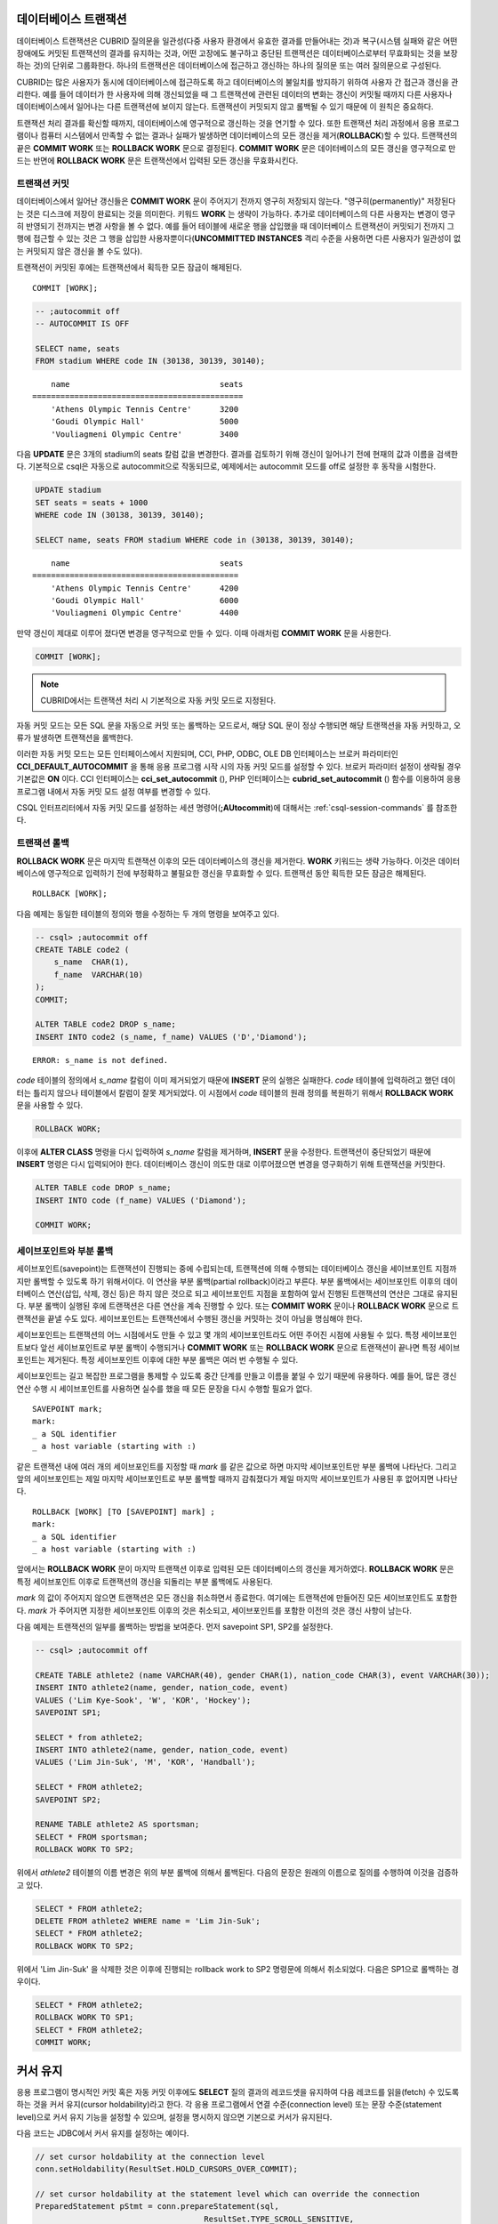 데이터베이스 트랜잭션
=====================

데이터베이스 트랜잭션은 CUBRID 질의문을 일관성(다중 사용자 환경에서 유효한 결과를 만들어내는 것)과 복구(시스템 실패와 같은 어떤 장애에도 커밋된 트랜잭션의 결과를 유지하는 것과, 어떤 고장에도 불구하고 중단된 트랜잭션은 데이터베이스로부터 무효화되는 것을 보장하는 것)의 단위로 그룹화한다. 하나의 트랜잭션은 데이터베이스에 접근하고 갱신하는 하나의 질의문 또는 여러 질의문으로 구성된다.

CUBRID는 많은 사용자가 동시에 데이터베이스에 접근하도록 하고 데이터베이스의 불일치를 방지하기 위하여 사용자 간 접근과 갱신을 관리한다. 예를 들어 데이터가 한 사용자에 의해 갱신되었을 때 그 트랜잭션에 관련된 데이터의 변화는 갱신이 커밋될 때까지 다른 사용자나 데이터베이스에서 일어나는 다른 트랜잭션에 보이지 않는다. 트랜잭션이 커밋되지 않고 롤백될 수 있기 때문에 이 원칙은 중요하다.

트랜잭션 처리 결과를 확신할 때까지, 데이터베이스에 영구적으로 갱신하는 것을 연기할 수 있다. 또한 트랜잭션 처리 과정에서 응용 프로그램이나 컴퓨터 시스템에서 만족할 수 없는 결과나 실패가 발생하면 데이터베이스의 모든 갱신을 제거(**ROLLBACK**)할 수 있다. 트랜잭션의 끝은 **COMMIT WORK** 또는 **ROLLBACK WORK** 문으로 결정된다. **COMMIT WORK** 문은 데이터베이스의 모든 갱신을 영구적으로 만드는 반면에 **ROLLBACK WORK** 문은 트랜잭션에서 입력된 모든 갱신을 무효화시킨다.

트랜잭션 커밋
-------------

데이터베이스에서 일어난 갱신들은 **COMMIT WORK** 문이 주어지기 전까지 영구히 저장되지 않는다. "영구히(permanently)" 저장된다는 것은 디스크에 저장이 완료되는 것을 의미한다. 키워드 **WORK** 는 생략이 가능하다. 추가로 데이터베이스의 다른 사용자는 변경이 영구히 반영되기 전까지는 변경 사항을 볼 수 없다. 예를 들어 테이블에 새로운 행을 삽입했을 때 데이터베이스 트랜잭션이 커밋되기 전까지 그 행에 접근할 수 있는 것은 그 행을 삽입한 사용자뿐이다(**UNCOMMITTED INSTANCES** 격리 수준을 사용하면 다른 사용자가 일관성이 없는 커밋되지 않은 갱신을 볼 수도 있다).

트랜잭션이 커밋된 후에는 트랜잭션에서 획득한 모든 잠금이 해제된다. ::

    COMMIT [WORK];

.. code-block:: sql

    -- ;autocommit off
    -- AUTOCOMMIT IS OFF
    
    SELECT name, seats
    FROM stadium WHERE code IN (30138, 30139, 30140);

::

        name                                seats
    =============================================
        'Athens Olympic Tennis Centre'      3200
        'Goudi Olympic Hall'                5000
        'Vouliagmeni Olympic Centre'        3400

다음 **UPDATE** 문은 3개의 stadium의 seats 칼럼 값을 변경한다. 결과를 검토하기 위해 갱신이 일어나기 전에 현재의 값과 이름을 검색한다. 기본적으로 csql은 자동으로 autocommit으로 작동되므로, 예제에서는 autocommit 모드를 off로 설정한 후 동작을 시험한다.

.. code-block:: sql

    UPDATE stadium
    SET seats = seats + 1000
    WHERE code IN (30138, 30139, 30140);
     
    SELECT name, seats FROM stadium WHERE code in (30138, 30139, 30140);
    
::

        name                                seats
    ============================================
        'Athens Olympic Tennis Centre'      4200
        'Goudi Olympic Hall'                6000
        'Vouliagmeni Olympic Centre'        4400

만약 갱신이 제대로 이루어 졌다면 변경을 영구적으로 만들 수 있다. 이때 아래처럼 **COMMIT WORK** 문을 사용한다.

.. code-block:: sql

    COMMIT [WORK];

.. note:: CUBRID에서는 트랜잭션 처리 시 기본적으로 자동 커밋 모드로 지정된다.

자동 커밋 모드는 모든 SQL 문을 자동으로 커밋 또는 롤백하는 모드로서, 해당 SQL 문이 정상 수행되면 해당 트랜잭션을 자동 커밋하고, 오류가 발생하면 트랜잭션을 롤백한다.

이러한 자동 커밋 모드는 모든 인터페이스에서 지원되며, CCI, PHP, ODBC, OLE DB 인터페이스는 브로커 파라미터인 **CCI_DEFAULT_AUTOCOMMIT** 을 통해 응용 프로그램 시작 시의 자동 커밋 모드를 설정할 수 있다. 브로커 파라미터 설정이 생략될 경우 기본값은 **ON** 이다. CCI 인터페이스는 **cci_set_autocommit** (), PHP 인터페이스는 **cubrid_set_autocommit** () 함수를 이용하여 응용 프로그램 내에서 자동 커밋 모드 설정 여부를 변경할 수 있다. 

CSQL 인터프리터에서 자동 커밋 모드를 설정하는 세션 명령어(**;AUtocommit**)에 대해서는 :ref:`csql-session-commands` 를 참조한다.

트랜잭션 롤백
-------------

**ROLLBACK WORK** 문은 마지막 트랜잭션 이후의 모든 데이터베이스의 갱신을 제거한다. **WORK** 키워드는 생략 가능하다. 이것은 데이터베이스에 영구적으로 입력하기 전에 부정확하고 불필요한 갱신을 무효화할 수 있다. 트랜잭션 동안 획득한 모든 잠금은 해제된다. ::

    ROLLBACK [WORK];

다음 예제는 동일한 테이블의 정의와 행을 수정하는 두 개의 명령을 보여주고 있다.

.. code-block:: sql

    -- csql> ;autocommit off
    CREATE TABLE code2 (
        s_name  CHAR(1),
        f_name  VARCHAR(10)
    );
    COMMIT;
    
    ALTER TABLE code2 DROP s_name;
    INSERT INTO code2 (s_name, f_name) VALUES ('D','Diamond');
 
::

    ERROR: s_name is not defined.

*code* 테이블의 정의에서 *s_name* 칼럼이 이미 제거되었기 때문에 **INSERT** 문의 실행은 실패한다. *code* 테이블에 입력하려고 했던 데이터는 틀리지 않으나 테이블에서 칼럼이 잘못 제거되었다. 이 시점에서 *code* 테이블의 원래 정의를 복원하기 위해서 **ROLLBACK WORK** 문을 사용할 수 있다.

.. code-block:: sql

    ROLLBACK WORK;

이후에 **ALTER CLASS** 명령을 다시 입력하여 *s_name* 칼럼을 제거하며, **INSERT** 문을 수정한다. 트랜잭션이 중단되었기 때문에 **INSERT** 명령은 다시 입력되어야 한다. 데이터베이스 갱신이 의도한 대로 이루어졌으면 변경을 영구화하기 위해 트랜잭션을 커밋한다.

.. code-block:: sql

    ALTER TABLE code DROP s_name;
    INSERT INTO code (f_name) VALUES ('Diamond');

    COMMIT WORK;

세이브포인트와 부분 롤백
------------------------

세이브포인트(savepoint)는 트랜잭션이 진행되는 중에 수립되는데, 트랜잭션에 의해 수행되는 데이터베이스 갱신을 세이브포인트 지점까지만 롤백할 수 있도록 하기 위해서이다. 이 연산을 부분 롤백(partial rollback)이라고 부른다. 부분 롤백에서는 세이브포인트 이후의 데이터베이스 연산(삽입, 삭제, 갱신 등)은 하지 않은 것으로 되고 세이브포인트 지점을 포함하여 앞서 진행된 트랜잭션의 연산은 그대로 유지된다. 부분 롤백이 실행된 후에 트랜잭션은 다른 연산을 계속 진행할 수 있다. 또는 **COMMIT WORK** 문이나 **ROLLBACK WORK** 문으로 트랜잭션을 끝낼 수도 있다. 세이브포인트는 트랜잭션에서 수행된 갱신을 커밋하는 것이 아님을 명심해야 한다.

세이브포인트는 트랜잭션의 어느 시점에서도 만들 수 있고 몇 개의 세이브포인트라도 어떤 주어진 시점에 사용될 수 있다. 특정 세이브포인트보다 앞선 세이브포인트로 부분 롤백이 수행되거나 **COMMIT WORK** 또는 **ROLLBACK WORK** 문으로 트랜잭션이 끝나면 특정 세이브포인트는 제거된다. 특정 세이브포인트 이후에 대한 부분 롤백은 여러 번 수행될 수 있다.

세이브포인트는 길고 복잡한 프로그램을 통제할 수 있도록 중간 단계를 만들고 이름을 붙일 수 있기 때문에 유용하다. 예를 들어, 많은 갱신 연산 수행 시 세이브포인트를 사용하면 실수를 했을 때 모든 문장을 다시 수행할 필요가 없다. ::

    SAVEPOINT mark;
    mark:
    _ a SQL identifier
    _ a host variable (starting with :)

같은 트랜잭션 내에 여러 개의 세이브포인트를 지정할 때 *mark* 를 같은 값으로 하면 마지막 세이브포인트만 부분 롤백에 나타난다. 그리고 앞의 세이브포인트는 제일 마지막 세이브포인트로 부분 롤백할 때까지 감춰졌다가 제일 마지막 세이브포인트가 사용된 후 없어지면 나타난다. ::

    ROLLBACK [WORK] [TO [SAVEPOINT] mark] ;
    mark:
    _ a SQL identifier
    _ a host variable (starting with :)

앞에서는 **ROLLBACK WORK** 문이 마지막 트랜잭션 이후로 입력된 모든 데이터베이스의 갱신을 제거하였다. **ROLLBACK WORK** 문은 특정 세이브포인트 이후로 트랜잭션의 갱신을 되돌리는 부분 롤백에도 사용된다.

*mark* 의 값이 주어지지 않으면 트랜잭션은 모든 갱신을 취소하면서 종료한다. 여기에는 트랜잭션에 만들어진 모든 세이브포인트도 포함한다. *mark* 가 주어지면 지정한 세이브포인트 이후의 것은 취소되고, 세이브포인트를 포함한 이전의 것은 갱신 사항이 남는다.

다음 예제는 트랜잭션의 일부를 롤백하는 방법을 보여준다.
먼저 savepoint SP1, SP2를 설정한다.

.. code-block:: sql

    -- csql> ;autocommit off
    
    CREATE TABLE athlete2 (name VARCHAR(40), gender CHAR(1), nation_code CHAR(3), event VARCHAR(30));
    INSERT INTO athlete2(name, gender, nation_code, event)
    VALUES ('Lim Kye-Sook', 'W', 'KOR', 'Hockey');
    SAVEPOINT SP1;
     
    SELECT * from athlete2;
    INSERT INTO athlete2(name, gender, nation_code, event)
    VALUES ('Lim Jin-Suk', 'M', 'KOR', 'Handball');
     
    SELECT * FROM athlete2;
    SAVEPOINT SP2;
     
    RENAME TABLE athlete2 AS sportsman;
    SELECT * FROM sportsman;
    ROLLBACK WORK TO SP2;

위에서 *athlete2* 테이블의 이름 변경은 위의 부분 롤백에 의해서 롤백된다. 다음의 문장은 원래의 이름으로 질의를 수행하여 이것을 검증하고 있다.

.. code-block:: sql

    SELECT * FROM athlete2;
    DELETE FROM athlete2 WHERE name = 'Lim Jin-Suk';
    SELECT * FROM athlete2;
    ROLLBACK WORK TO SP2;

위에서 'Lim Jin-Suk' 을 삭제한 것은 이후에 진행되는 rollback work to SP2 명령문에 의해서 취소되었다.
다음은 SP1으로 롤백하는 경우이다.

.. code-block:: sql

    SELECT * FROM athlete2;
    ROLLBACK WORK TO SP1;
    SELECT * FROM athlete2;
    COMMIT WORK;

.. _cursor-holding:

커서 유지
=========

응용 프로그램이 명시적인 커밋 혹은 자동 커밋 이후에도 **SELECT** 질의 결과의 레코드셋을 유지하여 다음 레코드를 읽을(fetch) 수 있도록 하는 것을 커서 유지(cursor holdability)라고 한다. 각 응용 프로그램에서 연결 수준(connection level) 또는 문장 수준(statement level)으로 커서 유지 기능을 설정할 수 있으며, 설정을 명시하지 않으면 기본으로 커서가 유지된다.

다음 코드는 JDBC에서 커서 유지를 설정하는 예이다.

.. code-block:: java

    // set cursor holdability at the connection level
    conn.setHoldability(ResultSet.HOLD_CURSORS_OVER_COMMIT);
     
    // set cursor holdability at the statement level which can override the connection
    PreparedStatement pStmt = conn.prepareStatement(sql,
                                        ResultSet.TYPE_SCROLL_SENSITIVE,
                                        ResultSet.CONCUR_UPDATABLE,
                                        ResultSet.HOLD_CURSORS_OVER_COMMIT);

커밋 시점에 커서를 유지하지 않고 커서를 닫도록 설정하고 싶으면, 위의 예제에서 **ResultSet.HOLD_CURSORS_OVER_COMMIT** 대신 **ResultSet.CLOSE_CURSORS_AT_COMMIT** 를 설정한다.

CCI 로 개발된 응용 프로그램 역시 커서 유지가 기본 동작이며, 연결 수준에서 커서를 유지하지 않도록 설정한 경우 질의를 prepare할 때 **CCI_PREPARE_HOLDABLE** 플래그를 명시하면 해당 질의 수준에서 커서를 유지한다. CCI로 개발된 드라이버(PHP, PDO, ODBC, OLE DB, ADO.NET, Perl, Python, Ruby) 역시 커서 유지가 기본 동작이며, 커서 유지 여부의 설정을 지원하는지에 대해서는 해당 드라이버의 **PREPARE** 함수를 참고한다.

.. note:: \

    *   CUBRID 9.0 미만 버전까지는 커서 유지를 지원하지 않으며, 커밋이 발생하면 커서가 자동으로 닫히는 것이 기본 동작이다.
    *   CUBRID는 현재 java.sql.XAConnection 인터페이스에서 ResultSet.HOLD_CURSORS_OVER_COMMIT을 지원하지 않는다.

**트랜잭션 종료 시의 커서 관련 동작**

트랜잭션이 커밋되면 커서 유지로 설정되어 있더라도 모든 잠금은 해제된다.

트랜잭션이 롤백되면 결과 셋이 닫힌다. 이것은 커서 유지가 설정되어 현재 트랜잭션에서 유지되던 결과 셋이 닫힌다는 것을 의미한다.

.. code-block:: java

    rs1 = stmt.executeQuery(sql1);
    conn.commit();
    rs2 = stmt.executeQuery(sql2);
    conn.rollback();  // 결과 셋 rs2와 rs1이 닫히게 되어 둘 다 사용하지 못하게 됨.

**결과 셋이 종료되는 경우**

커서가 유지되는 결과 셋은 다음의 경우에 닫힌다.

*   드라이버에서 결과 셋을 닫는 경우(예: rs.close() 등)
*   드라이버에서 statement를 닫는 경우(예: stmt.close() 등)
*   드라이버 연결 종료
*   트랜잭션을 롤백하는 경우(예: 자동 커밋 OFF 모드에서 사용자의 명시적인 롤백 호출, 자동 커밋 ON 모드에서 질의 실행 오류 발생 등)

**CAS와의 관계**

응용 프로그램에서 커서 유지로 설정되어 있다고 해도 응용 프로그램과 CAS와의 연결이 끊기면 결과 셋은 자동으로 닫힌다. 브로커 파라미터인 **KEEP_CONNECTION** 의 설정 값은 결과 셋의 커서 유지에 영향을 미친다.

*   KEEP_CONNECTION = ON: 커서 유지에 영향을 주지 않음.
*   KEEP_CONNECTION = AUTO: 커서 유지되는 결과 셋이 열려 있는 동안 CAS가 재시작될 수 없음.

.. warning:: 결과 셋을 닫지 않은 상태로 유지하는 만큼 메모리 사용량이 늘어날 수 있으므로 사용을 마친 결과 셋은 반드시 닫아야 한다.

.. note:: CUBRID 9.0 미만 버전까지는 커서 유지를 지원하지 않으며, 커밋이 발생하면 커서가 자동으로 닫힌다. 즉, **SELECT** 질의 결과의 레코드셋을 유지하지 않는다.


.. _database-concurrency:

데이터베이스 동시성
===================

다수의 사용자들이 데이터베이스에서 읽고 쓰는 권한을 가질 때, 한 명 이상의 사용자가 동시에 같은 데이터에 접근할 가능성이 있다. 데이터베이스의 무결성을 보호하고, 사용자와 트랜잭션이 항상 정확하고 일관된 데이터를 지니기 위해서는 다중 사용자 환경에서의 접근과 갱신에 대한 통제가 필수적이다. 적정한 통제가 없으면 데이터는 어긋난 순서로 부정확하게 갱신될 수 있다.

대부분의 상용 데이터베이스 시스템과 마찬가지로 CUBRID도 데이터베이스 내의 동시성(concurrency)을 위한 기본 요소인 직렬성(serializability)을 수용한다. 직렬성이란 여러 트랜잭션이 동시에 수행될 때, 마치 각각의 트랜잭션이 순차적으로 수행되는 것처럼 트랜잭션 간 간섭이 없다는 것을 의미하며, 트랜잭션의 격리 수준(isolation level)이 높을수록 보장된다. 이러한 원칙은 원자성(atomic, 트랜잭션의 모든 영향들은 커밋되거나 롤백되어야 함)을 갖는 트랜잭션이 각각 수행된다면, 데이터베이스의 동시성이 보장된다는 가정에 기초하고 있다. CUBRID에서 직렬성은 잘 알려진 2단계 잠금(two-phase locking)  기법을 통해 관리된다.

커밋하고자 하는 트랜잭션은 데이터베이스의 동시성을 보장하고, 적합한 결과를 보장해야 한다. 여러 트랜잭션이 동시에 수행 중일 때, 트랜잭션 T1 내의 이벤트는 트랜잭션 T2에 영향을 끼치지 않아야 하며, 이를 격리성(isolation)이라 한다. 즉, 트랜잭션의 격리 수준(isolation level)은 동시에 수행되는 다른 트랜잭션으로부터 간섭받는 것을 허용하는 정도의 단위이다. 격리 수준이 높을수록 트랜잭션 간 간섭이 적으며 직렬적이고, 격리 수준이 낮을수록 트랜잭션 간 간섭이 많고 병렬적이며 동시성이 높아진다. 이러한 트랜잭션의 격리 수준에 따라 데이터베이스는 테이블과 레코드에 대해 어떤 잠금을 획득할지 결정한다. 따라서, 적용하고자 하는 서비스의 특성에 따라 격리 수준을 적절히 설정함으로써 데이터베이스의 일관성(consistency)과 동시성(concurrency)을 조정할 수 있다.

트랜잭션 격리 수준 설정을 통해 트랜잭션 간 간섭을 허용할 수 있는 읽기 연산의 종류는 다음과 같다.

*   **더티 읽기** (dirty read): 트랜잭션 T1이 데이터 D를 D'으로 갱신한 후 커밋을 수행하기 전에 트랜잭션 T2가 D'을 읽을 수 있다.
*   **반복할 수 없는 읽기** (non-repeatable read, unrepeatable read): 트랜잭션 T1이 데이터를 반복 조회하는 중에 다른 트랜잭션 T2가 데이터를 갱신 혹은 삭제하고 커밋하는 경우, 트랜잭션 T1은 수정된 값을 읽을 수 있다.
*   **유령 읽기** (phantom read): 트랜잭션 T1에서 데이터를 여러 번 조회하는 중에 다른 트랜잭션 T2가 새로운 레코드 E를 삽입하고 커밋한 경우, 트랜잭션 T1은 E를 읽을 수 있다.

CUBRID에서 트랜잭션 격리 수준의 기본 설정은 :ref:`isolation-level-4`\이다.

**CUBRID가 제공하는 격리 수준**

아래 표에서 격리 수준 옆에 있는 괄호 안의 숫자는 격리 수준을 설정할 때 격리 수준 명칭 대신 사용할 수 있는 번호이다.

사용자는 :ref:`set-transaction-isolation-level` 문을 사용하거나 CUBRID가 지원하는 동시성/잠금 파라미터를 이용하여 격리 수준을 설정할 수 있는데, 이에 관한 설명은 :ref:`lock-parameters`\ 를 참조한다.

(O: YES, X: NO)

+--------------------------------+--------+-----------+--------+----------------------+
| CUBRID 격리 수준               | 더티   | 반복할 수 | 유령   | 조회 중인 테이블에   |
| (isolation_level)              | 읽기   | 없는 읽기 | 읽기   | 대한 스키마 갱신     |
+================================+========+===========+========+======================+
| :ref:`isolation-level-6` (6)   | X      | X         | X      | X                    |
+--------------------------------+--------+-----------+--------+----------------------+
| :ref:`isolation-level-5` (5)   | X      | X         | O      | X                    |
+--------------------------------+--------+-----------+--------+----------------------+
| :ref:`isolation-level-4` (4)   | X      | O         | O      | X                    |
+--------------------------------+--------+-----------+--------+----------------------+

*   **READ COMMITTED**\는 더티 읽기(dirty read)를 불허하며 반복할 수 없는 읽기(unrepeatable read), 유령 읽기(phantom read)를 허용한다.
*   **REPEATABLE READ**\는 더티 읽기(dirty read), 반복할 수 없는 읽기(unrepeatable read)를 불허하며 유령 읽기(phantom read)를 허용한다.
*   **SERIALIZABLE**\은 읽기 연산 시 트랜잭션 간 간섭을 불허한다.


.. _mvcc-snapshot:

다중 버전 동시성 제어 (Multiversion Concurrency Control)
========================================================

CUBRID 10 이전의 하위 버전들은 격리(isolation) 수준을 잘 알려진 2단계 잠금(2 Phase Locking) 프로토콜을 사용하여 관리했다. 이 프로토콜에서는, 트랜잭션은 객체를 읽기 전에 공유 잠금(shared lock)을 획득하고, 객체를 변경하기 전에는 독점 잠금(exclusive lock)을 획득하여, 충돌이 발생하는 두 연산(operation) 이 동시에 실행되지 못하도록 한다. 만약 트랜잭션 T1이 잠금을 요청하면 시스템은 요청된 잠금이 기존 잠금과 충돌이 발생하는 지를 체크한다. 만약 잠금 충돌이 발생하면,  T1 은 대기 상태에 들어가 잠금 연산이 지연된다. 만일 그 잠금을 잡고 있던 다른 트랜잭션 T2 가 그 잠금을 해제하면, 트랜잭션 T1은 재시작하여 그 잠금을 획득한다. 일단 잠금이 해제되면, 그 트랜잭션은 더 이상 그 잠금을 요청하지 않는다. 

CUBRID 10.0 은 2단계 잠금 프로토콜을 대신하여 다중버전 동시성 제어(MVCC) 프로토콜을 도입했다. 2단계 잠금 프로토콜과는 달리, MVCC 프로토콜은 병행수행되는 다른 트랜잭션이 변경하고 있는 객체를 접근하고자 하는 reader 트랜잭션을 대기시키지 않는다. 대신, MVCC 는 그 레코드를 복제함으로써 각 변경에 대한 다중 버전을 생성한다. reader 트랜잭션을 대기시키지 않는 것이 아주 중요한데, 특히, read 중심의 업무 시나리오에서 공통적으로 사용되는, 대부분의 값 읽기를 포함하는 워크로드에 아주 중요하다. 물론, 객체를 변경하기 전에는 여전히 독점 잠금이 필요하다. 

MVCC 는 또한 특정 시점의 데이터베이스의 일관성 있는 관점을 제공하며, 다른 동시성 제어 기법보다 더 적은 성능 비용으로 진정한  snapshot isolation을 제공하는 것으로 유명하다. 

다중 버젼, 가시성, 스냅샷
—————————————————————————
MVCC는 각 데이터베이스 레코드에 대해 다중 버전을 유지한다. 레코드의 각 버전은 그 레코드의 삽입자 또는 삭제자에 의해 MVCCID 로 표시된다. MVCCID 는 각 변경 트랜잭션을 유일하게 구분하는 ID 이다. 이런 식별자는 각 변경자를 식별하는 데 아주 유용하고 변경에 대한 시점을 지정하는 데 유용하다. 

트랜잭션 T1이 새 레코드를 삽입할 때, 그 트랜잭션은 그 레코드의 첫 버전을 생성하고 그것에 대한 유일한 식별자 MVCCID1 를 삽입ID 로 설정한다. 이  MVCCID는 레코드 헤더의 메타 데이터로 저장된다. 

.. image:: /images/transaction_inserted_record.png

트랜잭션 T1 이 완료(commit)할 때까지는 다른 트랜잭션은 이 레코드의 새 값을 보지 못한다. MVCCID가 그 레코드의 변경자를 식별하는 데 도움을 주며, 변경 시점을 지정하게 해준다. 이렇게 함으로써 다른 트랜잭션이 그 변경에 대해서 타당한 지 아닌 지 알수 있도록 해준다. 이러한 경우에, 이 레코드를 체크하는 임의의 트랜잭션은 MVCCID1 을 발견하게 되고, 그 변경자가 여전히 활성 상태인 것을 알게 됨으로써, 그 변경은 여전히 자신이 참조할 수 있는 상태가 아니라는 것을 알게된다. 

트랜잭션 T1 이 완료한 이후에는, 새 트랜잭션 T2가 T1이 변경했던 레코드를 참조할 수 있고, 삭제하기로 결정한다. T2는 실제로 그 레코드를 삭제하지는 않음으로써 다른 트랜잭션이 참조하도록 허용한다. 대신에, 그 레코드에 대한 독점 잠금을 획득하여 다른 트랜잭션이 변경하지 못하도록 하고, 삭제되었음을 그 레코드에 표시한다. 이 트랜잭션은 삭제 시 또 다른 MVCCID를 부여함으로써 다른 트랜잭션들이 그 레코드의 삭제자를 식별할 수 있도록 한다. 

.. image:: /images/transaction_deleted_record.png

만일 트랜재션 T2가 한 레코드 값을 변경하고자 하면, 기존 버전과 유사한 새 버전을 생성해야 한다. 두 버전은 트랜잭션 T2의 MVCCID로 표시되며, 기존 버전은 삭제용, 새 버전은 삽입용으로 표시된다. 기존 버전은 또한 새 버전에 대한 링크를 저장한다. 이러한 레코드의 관계는 다음 그림과 같이 표현된다. 

.. image:: /images/transaction_updated_record.png

현재, T2만이 레코드의 새 버전을 볼 수 있으며, 반면에 다른 모든 트랜잭션들은 기존의 첫 버전만을 참조하게 될 것이다. 실행 중인 트랜잭션에 의해서 해당 버전을 볼 수 있느냐 없는냐 하는 특성은 가시성(visibility)이라 한다. 이 가시성은 각 트랜잭션에 상대적이며, 일부 트랜잭션은 그 버전을 볼 수 있고 다른 트랜잭션들은 볼 수 없게 된다. 

트랜잭션 T2가 레코드를 변경한 후 완료하지는 않은 상태에서 시작하는 트랜잭션 T3는 변경된 레코드의 새 버전을 보지 못한다. 심지어 T2가 완료된 이후에도 마찬가지다. 한 버전의 T3에 대한 가시성은 T3가 시작할 때 그 버전의 삽입자와 삭제자의 상태에 달려있다. 또한, T3의 생존기간 동안에 동일하게 유지된다. 

사실상, 데이터베이스의 모든 버전의 가시성은 트랜잭션이 시작한 이후에 발생한 변경에 의존적이지는 않다. 더구나, 추가된 새 버젼은 그 트랜잭션에게는 무시된다. 결과적으로, 데이터베이스에서 모든 가시적인 버전의 집합은 변하지 않고 남아있게 되며 그 트랜잭션에 대한 스냅샷을 형성한다.  그러므로, 이 MVCC에 의해서 스냅샷 격리(snapshot isolation)가 제공되며 각 트랜잭션에서 수행되는 모든 read 질의문이 데이터베이스 일관성있는 뷰를 보는 것이 보장된다. 

CUBRID 10.0 에서, 스냅샷은 모든 타당하지 못한 MVCCID에 대한 필터(filter)이다. 스냅샷이 지정되기 전에 완료되지 않은 트랜잭션의 MVCCID는 모두 타당하지 못하다. 새 트랜잭션이 시작할 때마다 스냅샷 필터를 변경하는 것을 피하기 위해서, 스냅샷은 두 개의 경계 MVCCID로 결정된다: 즉, 활성 트랜잭션중 가장 적은 MVCCID와 완료된 트랜잭션중 가장 큰 MVCCID로 결정된다. 경계 사이에 존재하는 활성 MVCCID 의 목록만이 저장된다. 완료 트랜잭션 중 가장 큰 MVCCID 보다 큰 MVCCID를 갖도록 스냅샷이 보장된 이후에 시작한 트랜잭션은 자동적으로 타당하지 못한 것으로 결정된다. 가장 작은 활성 MVCCID보다 적은 임의의 MVCCID는 자동적으로 타당한 것으로 결정된다. 

버전 가시성을 결정하는 스냅샷 필터 알고리즘은 삽입과 삭제에 사용된 MVCCID 표시자를 질의하여 처리한다. 

+--------------------------------------+-----------------------------------------------------+
|                                      | Delete MVCCID                                       |
|                                      +--------------------------+--------------------------+
|                                      | Valid                    | Invalid                  |
+--------------------+-----------------+--------------------------+--------------------------+
| Insert MVCCID      | Valid           | Not visible              | Visible                  |
|                    +-----------------+--------------------------+--------------------------+
|                    | Invalid         | Impossible               | Not visible              |
+--------------------+-----------------+--------------------------+--------------------------+

Table explained:

. Valid Insert MVCCID, valid delete MVCCID : 스냅샷 이전에 버전 삽입/삭제 (그리고 완료됨), 그러므로 참조 가능
. Valid Insert MVCCID, invalid delete MVCCID: 버전 삽입 및 완료, 그러나 삭제 안됨 또는 최근 삭제됨, 그러므로 가시적
. Invalid Insert MVCCID, invalid delete MVCCID...: 스냅샷 이전에 삽입자 완료 안한 상태, 레코드 삭제 안됨 또는 완료 안됨, 그러므로 가시적이지 않음
. invalid Insert MVCCID, valid delete MVCCID: 삽입자는 완료 안함, 삭제자는 완료함 - 불가능 경우. 만일 삭제자가 삽입자와 같지 않다면, 버전 보지 못함. 만일 같다면, 삽입/삭제 MVCCID 는 타당 또는 타당하지 않음

이제 스냅샷이 어떻게 동작하는 지 확인해 보자 (**REPEATABLE READ** 격리 수준을 사용하여 전체 트랜잭션 동안의 동일 스냅샷 유지)

**Example 1: Inserting a new row**

+-------------------------------------------------------------------+-----------------------------------------------------------------------------------+
| session 1                                                         | session 2                                                                         |
+===================================================================+===================================================================================+
| .. code-block:: sql                                               | .. code-block:: sql                                                               |
|                                                                   |                                                                                   |
|   csql> ;autocommit off                                           |   csql> ;autocommit off                                                           |
|                                                                   |                                                                                   |
|   AUTOCOMMIT IS OFF                                               |   AUTOCOMMIT IS OFF                                                               |
|                                                                   |                                                                                   |
|   csql> set transaction isolation level REPEATABLE READ;          |   csql> set transaction isolation level REPEATABLE READ;                          |
|                                                                   |                                                                                   |
|   Isolation level set to:                                         |   Isolation level set to:                                                         |
|   REPEATABLE READ                                                 |   REPEATABLE READ                                                                 |
|                                                                   |                                                                                   |
+-------------------------------------------------------------------+-----------------------------------------------------------------------------------+
--------------------------------+
| .. code-block:: sql                                               |                                                                                   |
|                                                                   |                                                                                   |
|   csql> CREATE TABLE tbl(host_year integer, nation_code char(3)); |                                                                                   |
|   csql> COMMIT WORK;                                              |                                                                                   |
|                                                                   |                                                                                   |
+-------------------------------------------------------------------+-----------------------------------------------------------------------------------+
| .. code-block:: sql                                               |                                                                                   |
|                                                                   |                                                                                   |
|   -- insert a row without committing                              |                                                                                   |
|   csql> INSERT INTO tbl VALUES (2008, 'AUS');                     |                                                                                   |
|                                                                   |                                                                                   |
|   -- current transaction sees its own changes                     |                                                                                   |
|   csql> SELECT * FROM tbl;                                        |                                                                                   |
|                                                                   |                                                                                   |
|       host_year  nation_code                                      |                                                                                   |
|   ===================================                             |                                                                                   |
|            2008  'AUS'                                            |                                                                                   |
+-------------------------------------------------------------------+-----------------------------------------------------------------------------------+
|                                                                   | .. code-block:: sql                                                               |
|                                                                   |                                                                                   |
|                                                                   |   -- this snapshot should not see uncommitted row                                 |
|                                                                   |   csql> SELECT * FROM tbl;                                                        |
|                                                                   |                                                                                   |
|                                                                   |   There are no results.                                                           |
|                                                                   |                                                                                   |
+-------------------------------------------------------------------+-----------------------------------------------------------------------------------+
| .. code-block:: sql                                               |                                                                                   |
|                                                                   |                                                                                   |
|   csql> COMMIT WORK;                                              |                                                                                   |
|                                                                   |                                                                                   |
+-------------------------------------------------------------------+-----------------------------------------------------------------------------------+
|                                                                   | .. code-block:: sql                                                               |
|                                                                   |                                                                                   |
|                                                                   |   -- even though inserter did commit, this snapshot still can't see the row       |
|                                                                   |   csql> SELECT * FROM tbl;                                                        |
|                                                                   |                                                                                   |
|                                                                   |   There are no results.                                                           |
|                                                                   |                                                                                   |
|                                                                   |   -- commit to start a new transaction with a new snapshot                        |
|                                                                   |   csql> COMMIT WORK;                                                              |
|                                                                   |                                                                                   |
|                                                                   |   -- the new snapshot should see committed row                                    |
|                                                                   |   csql> SELECT * FROM tbl;                                                        |
|                                                                   |                                                                                   |
|                                                                   |       host_year  nation_code                                                      |
|                                                                   |   ===================================                                             |
|                                                                   |            2008  'AUS'                                                            |
|                                                                   |                                                                                   |
+-------------------------------------------------------------------+-----------------------------------------------------------------------------------+
**Example 2: Deleting a row**

+-------------------------------------------------------------------+-----------------------------------------------------------------------------------+
| session 1                                                         | session 2                                                                         |
+===================================================================+===================================================================================+
| .. code-block:: sql                                               | .. code-block:: sql                                                               |
|                                                                   |                                                                                   |
|   csql> ;autocommit off                                           |   csql> ;autocommit off                                                           |
|                                                                   |                                                                                   |
|   AUTOCOMMIT IS OFF                                               |   AUTOCOMMIT IS OFF                                                               |
|                                                                   |                                                                                   |
|   csql> set transaction isolation level REPEATABLE READ;          |   csql> set transaction isolation level REPEATABLE READ;                          |
|                                                                   |                                                                                   |
|   Isolation level set to:                                         |   Isolation level set to:                                                         |
|   REPEATABLE READ                                                 |   REPEATABLE READ                                                                 |
|                                                                   |                                                                                   |
+-------------------------------------------------------------------+-----------------------------------------------------------------------------------+
| .. code-block:: sql                                               |                                                                                   |
|                                                                   |                                                                                   |
|   csql> CREATE TABLE tbl(host_year integer, nation_code char(3)); |                                                                                   |
|   csql> INSERT INTO tbl VALUES (2008, 'AUS');                     |                                                                                   |
|   csql> COMMIT WORK;                                              |                                                                                   |
|                                                                   |                                                                                   |
+-------------------------------------------------------------------+-----------------------------------------------------------------------------------+
| .. code-block:: sql                                               |                                                                                   |
|                                                                   |                                                                                   |
|   -- delete the row without committing                            |                                                                                   |
|   csql> DELETE FROM tbl WHERE nation_code = 'AUS';                |                                                                                   |
|                                                                   |                                                                                   |
|   -- this transaction sees its own changes                        |                                                                                   |
|   csql> SELECT * FROM tbl;                                        |                                                                                   |
|                                                                   |                                                                                   |
|   There are no results.                                           |                                                                                   |
|                                                                   |                                                                                   |
+-------------------------------------------------------------------+-----------------------------------------------------------------------------------+
|                                                                   | .. code-block:: sql                                                               |
|                                                                   |                                                                                   |
|                                                                   |   -- delete was not committed, so the row is visible to this snapshot             |
|                                                                   |   csql> SELECT * FROM tbl;                                                        |
|                                                                   |                                                                                   |
|                                                                   |       host_year  nation_code                                                      |
|                                                                   |   ===================================                                             |
|                                                                   |            2008  'AUS'                                                            |
|                                                                   |                                                                                   |
+-------------------------------------------------------------------+-----------------------------------------------------------------------------------+
| .. code-block:: sql                                               |                                                                                   |
|                                                                   |                                                                                   |
|   csql> COMMIT WORK;                                              |                                                                                   |
|                                                                   |                                                                                   |
+-------------------------------------------------------------------+-----------------------------------------------------------------------------------+
|                                                                   | .. code-block:: sql                                                               |
|                                                                   |                                                                                   |
|                                                                   |   -- delete was committed, but the row is still visible to this snapshot          |
|                                                                   |   csql> SELECT * FROM tbl;                                                        |
|                                                                   |                                                                                   |
|                                                                   |       host_year  nation_code                                                      |
|                                                                   |   ===================================                                             |
|                                                                   |            2008  'AUS'                                                            |
|                                                                   |                                                                                   |
|                                                                   |   -- commit to start a new transaction with a new snapshot                        |
|                                                                   |   csql> COMMIT WORK;                                                              |
|                                                                   |                                                                                   |
|                                                                   |   -- the new snapshot can no longer see deleted row                               |
|                                                                   |   csql> SELECT * FROM tbl;                                                        |
|                                                                   |                                                                                   |
|                                                                   |   There are no results.                                                           |
|                                                                   |                                                                                   |
+-------------------------------------------------------------------+-----------------------------------------------------------------------------------+

**Example 3: Updating a row**

+-------------------------------------------------------------------+-----------------------------------------------------------------------------------+
| session 1                                                         | session 2                                                                         |
+===================================================================+===================================================================================+
| .. code-block:: sql                                               | .. code-block:: sql                                                               |
|                                                                   |                                                                                   |
|   csql> ;autocommit off                                           |   csql> ;autocommit off                                                           |
|                                                                   |                                                                                   |
|   AUTOCOMMIT IS OFF                                               |   AUTOCOMMIT IS OFF                                                               |
|                                                                   |                                                                                   |
|   csql> set transaction isolation level REPEATABLE READ;          |   csql> set transaction isolation level REPEATABLE READ;                          |
|                                                                   |                                                                                   |
|   Isolation level set to:                                         |   Isolation level set to:                                                         |
|   REPEATABLE READ                                                 |   REPEATABLE READ                                                                 |
|                                                                   |                                                                                   |
+-------------------------------------------------------------------+-----------------------------------------------------------------------------------+
| .. code-block:: sql                                               |                                                                                   |
|                                                                   |                                                                                   |
|   csql> CREATE TABLE tbl(host_year integer, nation_code char(3)); |                                                                                   |
|   csql> INSERT INTO tbl VALUES (2008, 'AUS');                     |                                                                                   |
|   csql> COMMIT WORK;                                              |                                                                                   |
|                                                                   |                                                                                   |
+-------------------------------------------------------------------+-----------------------------------------------------------------------------------+
| .. code-block:: sql                                               |                                                                                   |
|                                                                   |                                                                                   |
|   -- delete the row without committing                            |                                                                                   |
|   csql> UPDATE tbl SET host_year = 2012 WHERE nation_code = 'AUS';|                                                                                   |
|                                                                   |                                                                                   |
|   -- this transaction sees new version, host_year = 2012          |                                                                                   |
|   csql> SELECT * FROM tbl;                                        |                                                                                   |
|                                                                   |                                                                                   |
|       host_year  nation_code                                      |                                                                                   |
|   ===================================                             |                                                                                   |
|            2012  'AUS'                                            |                                                                                   |
|                                                                   |                                                                                   |
+-------------------------------------------------------------------+-----------------------------------------------------------------------------------+
|                                                                   | .. code-block:: sql                                                               |
|                                                                   |                                                                                   |
|                                                                   |   -- update was not committed, so this snapshot sees old version                  |
|                                                                   |   csql> SELECT * FROM tbl;                                                        |
|                                                                   |                                                                                   |
|                                                                   |       host_year  nation_code                                                      |
|                                                                   |   ===================================                                             |
|                                                                   |            2008  'AUS'                                                            |
|                                                                   |                                                                                   |
+-------------------------------------------------------------------+-----------------------------------------------------------------------------------+
| .. code-block:: sql                                               |                                                                                   |
|                                                                   |                                                                                   |
|   csql> COMMIT WORK;                                              |                                                                                   |
|                                                                   |                                                                                   |
+-------------------------------------------------------------------+-----------------------------------------------------------------------------------+
|                                                                   | .. code-block:: sql                                                               |
|                                                                   |                                                                                   |
|                                                                   |   -- update was committed, but this snapshot still sees old version               |
|                                                                   |   csql> SELECT * FROM tbl;                                                        |
|                                                                   |                                                                                   |
|                                                                   |       host_year  nation_code                                                      |
|                                                                   |   ===================================                                             |
|                                                                   |            2008  'AUS'                                                            |
|                                                                   |                                                                                   |
|                                                                   |   -- commit to start a new transaction with a new snapshot                        |
|                                                                   |   csql> COMMIT WORK;                                                              |
|                                                                   |                                                                                   |
|                                                                   |   -- the new snapshot can see new version, host_year = 2012                       |
|                                                                   |   csql> SELECT * FROM tbl;                                                        |
|                                                                   |                                                                                   |
|                                                                   |       host_year  nation_code                                                      |
|                                                                   |   ===================================                                             |
|                                                                   |            2012  'AUS'                                                            |
|                                                                   |                                                                                   |
+-------------------------------------------------------------------+-----------------------------------------------------------------------------------+
**Example 4: Different versions can be visible to different transactions**

+-------------------------------------------------------------------+----------------------------------------+----------------------------------------+
| session 1                                                         | session 2                              | session 3                              |
+===================================================================+========================================+========================================+
| .. code-block:: sql                                               |                                        |                                        |
|                                                                   |                                        |                                        |
|   csql> INSERT INTO tbl VALUES (2008, 'AUS');                     |                                        |                                        |
|   csql> COMMIT WORK;                                              |                                        |                                        |
|                                                                   |                                        |                                        |
+-------------------------------------------------------------------+----------------------------------------+----------------------------------------+
| .. code-block:: sql                                               | .. code-block:: sql                    |                                        |
|                                                                   |                                        |                                        |
|   -- update row                                                   |                                        |                                        |
|   csql> UPDATE tbl SET host_year = 2012 WHERE nation_code = 'AUS';|                                        |                                        |
|                                                                   |                                        |                                        |
|   csql> SELECT * FROM tbl;                                        |   csql> SELECT * FROM tbl;             |                                        |
|                                                                   |                                        |                                        |
|       host_year  nation_code                                      |       host_year  nation_code           |                                        |
|   ===================================                             |   ===================================  |                                        |
|            2012  'AUS'                                            |            2008  'AUS'                 |                                        |
|                                                                   |                                        |                                        |
+-------------------------------------------------------------------+----------------------------------------+----------------------------------------+
| .. code-block:: sql                                               |                                        |                                        |
|                                                                   |                                        |                                        |
|   csql> COMMIT WORK;                                              |                                        |                                        |
|                                                                   |                                        |                                        |
+-------------------------------------------------------------------+----------------------------------------+----------------------------------------+
| .. code-block:: sql                                               |  .. code-block:: sql                   |  .. code-block:: sql                   |
|                                                                   |                                        |                                        |
|   csql> UPDATE tbl SET host_year = 2016 WHERE nation_code = 'AUS';|                                        |                                        |
|                                                                   |                                        |                                        |
|   csql> SELECT * FROM tbl;                                        |   csql> SELECT * FROM tbl;             |   csql> SELECT * FROM tbl;             |
|                                                                   |                                        |                                        |
|       host_year  nation_code                                      |       host_year  nation_code           |       host_year  nation_code           |
|   ===================================                             |   ===================================  |   ===================================  |
|            2016  'AUS'                                            |            2008  'AUS'                 |            2012  'AUS'                 |
|                                                                   |                                        |                                        |
+-------------------------------------------------------------------+----------------------------------------+----------------------------------------+


VACUUM
------

각 변경에 대한 새 버전 생성과 삭제에 대한 기존 버전을 유지하는 것은 데이터베이스 크기를 무제한으로 필요로 하게 될 것이고, 데이터베이스에 대한 아주 중요한 이슈가 될 수 있다. 그러므로, 클린업 시스템이 필요하며, 오래된 불필요한 데이터를 제거하고, 그 데이터가 차지하고 있던 공간을 회수해야 한다. 

각각의 레코드 버전은 다음과 같은 동일한 단계를 거치게 된다. 

1. 새로 삽입되었으나 아직 완료안된 상태: 삽입자에게만 보임
2. 삽입 완료 상태: 이전 트랜잭션에는 보이지 않고, 이후 트랜잭션에는 보임
3. 삭제되었으나 완료안된 상태: 다른 트랜잭션에 보이고, 삭제가 자신에게는 보이지 않음 
4. 삭제 완료 상태: 이전 트랜잭션에 여전히 보이고, 이후 트랜잭션에 보이지 않음
5. 모든 활성 트랜재션에 보이지 않는 상태
6. 데이터베이스에서 제거되는 상태

이 클린업 시스템의 역할은 단계 5와 6에서 버전을 제거한다. 이 클린업 시스템을 CUBRID에서는 VACCUM 이라 불린다. 

이 **VACCUM** 시스템은 세 가지 원칙 하에서 개발되었다. 

* **VACCUM**은 정확하고 완변해야 한다. 일부 트랜잭션에 보이는 데이터를 절대 제거하면 안되며, 오래된 불필요한 데이터의 제거를 놓치면 안된다. 
* **VACCUM**은 이산적(discrete) 이어야 한다. 클린업 프로세스는 데이터베이스의 상태를 변경하는 것이기 때문에, 활성 트랜잭션의 실행을 일정 부분 간섭이 발생할 수 있다. 그러나, 이 간섭이 가능한 한 최소화되어야 한다. 
* **VACCUM**은 빠르고 효율적이어야 한다. 너무 느리거나 지지부진하면, 데이터베이스의 상태가 악화될 수 있고, 이로 인해 전체적인 성능이 영향받을 수 있다. 

이러한 세 가지 원칙을 염두에 두고서, **VACCUM** 은 기존 복구 로깅을 사용하여 구현된다. 이유는 다음과 같다. 

. 힙(heap)과 인덱스의 변경에 대해서, 데이터 주소가 복구 데이터에 유지된다. 이로 인해서, VACCUM은 데이터베이스를 스캔하는 대신에 직접 해당 객체에 접근할 수 있다.
. 로그 데이터를 처리하는 것은 활성 작업자와의 간섭이 드물다. 

로그 데이터에 MVCCID를 추가함으로써, 로그 복구가 VACCUM에 적용되었다. MVCCID에 기반해서, VACCUM은 로그 엔트리가 처리 준비가 되었는 지 결정할 수 있다. 여전히 활성 트랜잭션에 보이는 MVCCID는 처리할 수 없다. 적절한 시점에, 각 MVCCID는 충분히 오래되어 불필요하게 되고, 그 MVCCID를 사용한 모든 변경이 참조할 수 없게 된다. 

각 트랜잭션은 참조할 수 있는 가장 오래된 활성 MVCCID를 유지한다. 모든 실행 트랜잭션이 활성이라고 보는 가장 오래된 MVCCID가 모든 트랜잭션의 가장 오래된 MVCCID로 결정된다. 이 값 이하의 어떤 MVCCID도 더 이상 참조될 수 없는 상태가 되며 VACCUM이 클린업할 수 있는 상태가 된다. 


VACCUM 병행 실행
++++++++++++++++

VACCUM의 세번째 원칙에 따르면, VACCUM은 빨라야 하며 활성 작업자에 뒤쳐져서는 안된다. 명확한 것은 시스템 워크로드가 심하면 한 쓰레드가 모든 VACCUM 작업을 처리할 수 없다. 그러므로, 병행 처리되어야 한다. 

병행 처리가 되려면, 로드 데이터는 고정 길이의 블럭으로 분할되어야 한다. 각 블럭은 적절한 시점에 하나의 VACCUM 작업을 생성한다. 적절한 시점이란, 그 블럭에 로그된 모든 연산이 클린업될 수 있는 상태를 의미하는, 즉, 가장 최근의 MVCCID가 클린업될 수 있는 시점을 말한다. VACCUM 작업자(쓰레드)는 로그 블럭에서 발견된 연관된 로그 엔트리에 기반하여 데이터베이스를 클린업할 수 있으며, 여러 개의 VACCUM 작업자가 VACCUM 작업을 픽업하여 처리한다. 로그 블럭의 추적과 VACCUM 작업을 생성하는 것은 VACCUM Master에 의해서 처리된다. 


VACUUM 데이터 
+++++++++++++

로그 블럭에서 집계된 데이터는 VACCUM 데이터 파일에 저장된다. 연산별로 실행되는 VACCUM 작업은 시점적으로 나중에 실행될 수 있기 때문에, 그 데이터는 그 작업이 실행될 수 있을 때까지 저정되어야 한다. 설사 서버에 장애가 발생하더라도 그 데이터는 남아 있어야 한다. 어떤 연산도 leak 이 발생하거나 클린업되지 못하면 안된다. 만일 서버에 장애가 발생하면, 그 작업은 두번 실행될 수도 있으나, 전혀 실행되지 않는 것보다 낫다고 할 수 있다. 

클린업 작업이 성공적으로 수행된 후에는, 처리된 로그 블럭에 집계된 데이터는 제거된다. 

집계된 로그 블럭 데이터는 VACCUM 데이터로 바로 추가되지는 않는다. latch-free 버퍼를 사용함으로써, (로그 블럭과 집계된 데이터를 생성하는) 활성 작업 쓰레드가 VUCCUM 시스템과 동기화하는 것을 피하도록 해준다. VACCUM Master 가 주기적으로 깨어나서, 버퍼에 있는 모든 데이터를 VACCUM 데이터로 덤프하고, 이미 처리된 데이터를 제거하고, (자원이 이용 가능하면) 새 작업을 생성한다. 


VACUUM 작업 
+++++++++++

VACCUM 작업 실행 단계는 다음과 같다. 

1. 로그 사전 페치 : VACUUM Master 또는 작업 쓰레드가 그 작업에 의해 처리될 로그 페이지를 사전 페치한다. 
2. 각 로그 레코드에 대해 다음 단계를 반복한다. 
	1. 로그 레코드 판독(read)
	2. 삭제된 파일 체크. 만일 로그 레코드가 삭제된 파일을 가리키고 있으면, 다음 로그 레코드로 진행
	3. 인덱스 클린업을 실행하고 heap OID를 수집한다. 
		. 만일 로그 레코드가 인덱스에 속하면, 즉시 클린업을 실행한다. 
		. 만일 로그 레코드가 heap에 속하면, 나중에 클린업될 OID를 수집한다. 
3. 수집된 OID를 기반으로 heap 클린업을 수행한다. 
4. 작업을 완료한다. 해당 작업을 완료한 것으로 VACCUM 데이터에 표시한다.

로그 페이지 판독을 용이하게 하고 클린업 작업 식행을 최적화하기 위해서 여러 조치가 취해졌다. 

삭제된 파일 추적
++++++++++++++++

트랜잭션이 테이블이나 인덱스를 삭제할 때, 일상적으로 영향받는 테이블에 잠금을 걸어서 다른 트랜잭션이 접근하는 것을 방지한다. 활성 작업자들과는 반대로, VACCUM 작업자는 최소한으로 유지되어야 하고, VACCUM 시스템은 청소할 데이터가 남아 있는 한 멈추어서는 안된다. 게다가, VACCUM은 청소가 필요한 데이터를 어떤 것도 간과해서는 안된다. 

1. **VACCUM** 은 삭제된 테이블이나 인덱스에 속하는 파일에 대해 삭제 트랜잭션이 완료할 때 까지는 청소하는 것을 멈추어서는 안된다. 설사 트랜잭션이 하나의 테이블을 삭제하더라도, 그 파일은 바로 삭제되지 않고 여전히 접근될 수 있다. 실제적인 삭제는 그 트랜잭션의 완료 이후로 연기된다. 

2. 실제적인 파일 삭제 전에는 **VACCUM** 시스템에 알려져야 한다. 삭제자는 **VACCUM** 시스템에 알림 경보를 보내고 확인될 때 까지 대기해야 한다. VACCUM 시스템은 아주 짧은 반복 작업을 하고 새로 삭제된 파일을 비번하게 체크한다. 그러므로, 삭제자는 길게 대기하지 않는다. 

파일이 삭제된 이후에, **VACCUM** 은 그 파일에 속하는 모든 발견된 로그 엔트리들을 무시할 것이다. 그 파일 식별자는 삭제 순간을 표시하는 MVCCID 와 쌍을 이루어 파일에 저장되어 있게 되고, **VACCUM** 시스템이 그 파일을 제거하는 것이 안전하다고 결정할 때 까지 유지된다. 그 제거 안전성은 아직 청소되지 않은 MVCCID 중 가장 적은 것에 기반하여 결정된다. 


.. _lock-protocol:

잠금 프로토콜
=============

CUBRID는 동시성 제어를 위해 2단계 잠금 프로토콜(2-phase locking protocol, 2PL)을 사용하여 트랜잭션 스케줄을 관리한다. 이는 트랜잭션이 사용하는 자원, 즉 객체에 대해 상호 배제 기능을 제공하는 기법이다. 확장 단계(growing phase)에서는 트랜잭션들이 잠금 연산만 수행할 수 있고 잠금 해제(unlock) 연산은 수행할 수 없다. 축소 단계(shrinking phase)에서는 트랜잭션들이 잠금 해제(unlock) 연산만 수행할 수 있고 잠금 연산은 수행할 수 없다. 즉, 트랜잭션 T1이 특정 객체에 대해 읽기 또는 갱신 연산을 수행하기 전에 반드시 잠금 연산을 먼저 수행하고, T1을 종료하기 전에 잠금 해제 연산을 수행해야 한다.

잠금의 단위
-----------

CUBRID는 잠금의 개수를 줄이기 위해서 단위 잠금(granularity locking) 프로토콜을 사용한다. 단위 잠금 프로토콜에서는 잠금 단위의 크기에 따라 계층으로 모델화되며, 행 잠금(row lock), 테이블 잠금(table lock), 데이터베이스 잠금(database lock)이 있다. 이때, 단위가 큰 잠금은 작은 단위의 잠금을 내포한다.

잠금을 설정하고 해제하는 과정에서 발생하는 성능 손실을 잠금 비용(overhead)이라고 하는데, 큰 단위보다 작은 단위의 잠금을 수행할 때 이러한 잠금 비용이 높아지고 대신 트랜잭션 동시성은 향상된다. 따라서, CUBRID는 잠금 비용과 트랜잭션 동시성을 고려하여 잠금 단위를 결정한다. 예를 들어, 한 트랜잭션이 테이블의 모든 행들을 조회하는 경우 행 단위로 잠금을 설정/해제하는 비용이 너무 높으므로 차라리 해당 테이블에 잠금을 설정한다. 이처럼 테이블에 잠금이 설정되면 트랜잭션 동시성이 저하되므로, 동시성을 보장하려면 풀 스캔(full scan)이 발생하지 않도록 적절한 인덱스를 사용해야 할 것이다.

이와 같은 잠금 관리를 위해 CUBRID는 잠금 에스컬레이션(lock escalation) 기법을 사용하여 설정 가능한 단위 잠금의 수를 제한한다. 예를 들어, 한 트랜잭션이 행 단위에서 특정 개수 이상의 잠금을 가지고 있으면 시스템은 계층적으로 상위 단위인 테이블에 대해 잠금을 요청하기 시작한다. 단, 상위 단위로 잠금 에스컬레이션을 수행하기 위해서는 어떤 트랜잭션도 상위 단위 객체에 대한 잠금을 가지고 있지 않아야 한다. 그래야만 잠금 변환에 따른 교착 상태(deadlock)를 예방할 수 있다. 이때, 작은 단위에서 허용하는 잠금 개수는 시스템 파라미터 **lock_escalation** 을 통해 설정할 수 있다.

.. _lock-mode:

잠금 모드의 종류와 호환성
-------------------------

CUBRID는 트랜잭션이 수행하고자 하는 연산의 종류에 따라 획득하고자 하는 잠금 모드를 결정하며, 다른 트랜잭션에 의해 이미 선점된 잠금 모드의 종류에 따라 잠금 공유 여부를 결정한다. 이와 같은 잠금에 대한 결정은 시스템이 자동으로 수행하며, 사용자에 의한 수동 지정은 허용되지 않는다. CUBRID의 잠금 정보를 확인하기 위해서는 **cubrid lockdb** *db_name* 명령어를 사용하며, 자세한 내용은 :ref:`lockdb` 을 참고한다.

*   **공유 잠금(shared lock, S_LOCK)**

    객체에 대해 읽기 연산을 수행하기 전에 획득하며, 여러 트랜잭션이 동일 객체에 대해 획득할 수 있는 잠금이다.

    트랜잭션 T1이 특정 객체에 대해 읽기 연산을 수행하기 전에 공유 잠금을 먼저 획득한다. 이때, 트랜잭션 T2, T3은 동시에 그 객체에 대해 읽기 연산을 수행할 수 있으나 갱신 연산을 수행할 수 없다.
    
    .. note::

        *   격리 수준이 READ COMMITTED(4)인 경우 트랜잭션 T1이 커밋되기 전이라도 읽기 연산을 완료하면 획득한 공유 잠금을 즉시 해제하므로, 다른 트랜잭션 중 하나가 해당 객체에 대한 갱신 또는 삭제 연산을 수행할 수 있다.
        *   격리 수준이 REPEATABLE READ(5)인 경우, 트랜잭션 T1이 커밋될 때까지 공유 잠금을 유지하므로, 다른 트랜잭션 중 하나가 해당 객체에 대한 갱신 또는 삭제 연산을 수행할 수 없다.

*   **배타 잠금(exclusive lock, X_LOCK)**

    객체에 대해 갱신 연산을 수행하기 전에 획득하며, 하나의 트랜잭션만 획득할 수 있는 잠금이다.

    트랜잭션 T1이 특정 객체 X에 대해 갱신 연산을 수행하기 전에 배타 잠금을 먼저 획득하고, 갱신 연산을 완료하더라도 트랜잭션 T1이 커밋될 때까지 배타 잠금을 해제하지 않는다. 따라서, 트랜잭션 T2, T3은 트랜잭션 T1이 배타 잠금을 해제하기 전까지는 X에 대한 읽기 연산도 수행할 수 없다.

*   **갱신 잠금(update lock, U_LOCK)** 

    갱신 연산을 수행하기 전, 조건절에서 읽기 연산을 수행할 때 획득하는 잠금이다. 즉, UPDATE ... WHERE 문 또는 DELETE ... WHERE 문에서 사용된다.

    예를 들어 **WHERE** 절과 결합된 **UPDATE** 문을 수행하는 경우, **WHERE** 절에서 인덱스 검색을 하거나 풀 스캔 검색을 수행할 때 행 단위로 갱신 잠금을 획득하고, 조건을 만족하는 결과 행들에 대해서만 배타 잠금을 획득하여 갱신 연산을 수행한다. 이처럼 갱신 잠금은 실제 갱신 연산을 수행할 때 배타 잠금으로 변환되며, 이는 다른 트랜잭션이 동일한 객체에 대해 읽기 연산을 수행하지 못하도록 하므로 준 배타 잠금이라고 할 수 있다.

*   **의도 잠금(내재된 잠금, intent lock)**

    특정 단위의 객체에 걸리는 잠금을 보호하기 위하여 이 객체보다 상위 단위의 객체에 내재적으로 설정하는 잠금을 의미한다.

    예를 들어, 특정 행에 공유 잠금이 요청되면 이보다 계층적으로 상위에 있는 테이블에도 의도 공유 잠금을 함께 설정하여 다른 트랜잭션에 의해 테이블이 잠금되는 것을 예방한다. 따라서, 의도 잠금은 계층적으로 가장 낮은 단위인 행에 대해서는 설정되지 않으며, 이보다 높은 단위의 객체에 대해서만 설정된다. 의도 잠금의 종류는 다음과 같다.

    *   **의도 공유 잠금(intent shared lock, IS_LOCK)**

        특정 행에 공유 잠금이 설정됨에 따라 상위 객체인 테이블에 의도 공유 잠금이 설정되면, 다른 트랜잭션은 칼럼을 추가하거나 테이블 이름을 변경하는 등의 테이블 스키마를 변경할 수 없고, 모든 행을 갱신하는 작업을 수행할 수 없다. 그러나 일부 행을 갱신하는 작업이나, 모든 행을 조회하는 작업은 허용된다.

    *   **의도 배타 잠금(intent exclusive lock, IX_LOCK)** 
    
        특정 행에 배타 잠금이 설정됨에 따라 상위 객체인 테이블에 의도 배타 잠금이 설정되면, 다른 트랜잭션은 테이블 스키마를 변경할 수 없고, 모든 행을 갱신하는 작업은 물론, 모든 행을 조회하는 작업은 수행할 수 없다. 그러나, 일부 행을 갱신하는 작업은 허용된다.

    *   **공유 의도 배타 잠금(shared with intent exclusive lock, SIX_LOCK)** 
    
        계층적으로 더 낮은 모든 객체에 설정된 공유 잠금을 보호하고, 계층적으로 더 낮은 일부 객체에 대한 의도 배타 잠금을 보호하기 위하여 상위 객체에 내재적으로 설정되는 잠금이다.

        테이블에 공유 의도 배타 잠금이 설정되면, 다른 트랜잭션은 테이블 스키마를 변경할 수 없고, 모든 행/일부 행을 갱신할 수 없으며, 모든 행을 조회할 수 없다. 그러나, 일부 행을 조회하는 작업은 허용된다.

*   **키 잠금**

    키가 존재하는 행에 대해 SELECT, INSERT, UPDATE, DELETE 등의 작업을 수행할 때 키에 잠금을 획득한다.

    예를 들어 어떤 값을 INSERT하면, 해당 값에 대해 X_LOCK을 획득하고 해당 키와 다음 키에 NS_LOCK을 획득한다.

    어떤 값을 UPDATE/DELETE하면, 지정한 범위에 해당하는 모든 키와 범위 내 가장 마지막 키의 다음 키에 NX_LOCK을 획득한다.

    *   **다음 키 공유 잠금(next-key shared lock, NS_LOCK)**

        고유 키가 존재하는 행에 대해 INSERT 작업을 수행할 때 해당 작업이 영향을 주는 범위를 보호하기 위해 다음 키에 잠금을 획득한다.
    
    *   **다음 키 배타 잠금(next-key exclusive lock, NX)**
    
        고유 키가 존재하는 행에 대해 UPDATE, DELETE 작업을 수행할 때 해당 작업이 영향을 주는 범위를 보호하기 위해 해당 범위 앞의 키와 다음 키에 잠금을 획득한다.
    
*   **스키마 잠금**
    
    DDL 작업을 수행할 때 스키마 잠금을 획득한다.
    
    *   **스키마 안정 잠금(schema stability lock, SCH_S_LOCK)**

        질의 컴파일을 수행하는 동안 획득되며 질의에 포함된 스키마가 다른 트랜잭션에 의해 수정되지 않음을 보장한다. 

    *   **스키마 수정 잠금(schema modification lock, SCH_M_LOCK)**

        DDL(ALTER/CREATE/DROP)을 실행하는 동안 획득되며 다른 트랜잭션이 수정된 스키마에 접근하는 것을 방지한다.

    ALTER, CREATE INDEX 등 일부 DDL 연산은 SCH_M_LOCK을 직접 획득하지 않는다. 예를 들어 필터링된 인덱스를 생성할 때, CUBRID는 필터링 표현식에 대한 타입 검사를 수행한다. 이 기간 동안, 대상 테이블에 유지되는 잠금은 다른 타입 검사 연산의 경우처럼 SCH-S이다. 이러한 방식은 DDL 연산이 컴파일되는 동안 다른 트랜잭션이 연산을 수행하는 것을 허용하여, 동시성을 높일 수 있다는 이점이 있다.

    하지만 이 방식은 같은 테이블에 동시에 DDL 연산을 수행할 때 교착 상태를 회피할 수 없다는 단점 또한 존재한다. SCH-S 잠금으로 인한 교착 상태의 예는 다음과 같다.

    +---------------------------------------------------------+---------------------------------------------------------+
    | T1                                                      | T2                                                      |
    +=========================================================+=========================================================+
    | ::                                                      | ::                                                      |
    |                                                         |                                                         |
    |  CREATE INDEX i_t_i on t( i ) WHERE i > 0               |   CREATE INDEX i_t_j on t(j) WHERE j > 0                |
    +---------------------------------------------------------+---------------------------------------------------------+
    | "i > 0" 조건의 타입 검사를 수행하는 동안 SCH-S 잠금     |                                                         |
    +---------------------------------------------------------+---------------------------------------------------------+
    |                                                         | "j > 0" 조건의 타입 검사를 수행하는 동안 SCH-S 잠금     |
    +---------------------------------------------------------+---------------------------------------------------------+
    | SCH-M 잠금을 요청하나 T2의 SCH-S 잠금때문에 대기 상태   |                                                         |
    +---------------------------------------------------------+---------------------------------------------------------+
    |                                                         | SCH-M 잠금을 요청하나 T1의 SCH-S 잠금때문에 대기 상태   |
    +---------------------------------------------------------+---------------------------------------------------------+
    
.. note:: 잠금에 대해 요약하면 다음과 같다.

    *   잠금 대상 객체에는 행(instance), 키(key), 스키마(class)가 있다. 잠금 대상 객체를 기준으로 잠금의 종류를 나누면 다음과 같다.

        *   행 잠금: S_LOCK, X_LOCK, U_LOCK
        
        *   키 잠금: NS_LOCK, NX_LOCK
        
        *   스키마 잠금: IX_LOCK, IS_LOCK, SIX_LOCK, SCH_S_LOCK, SCH_M_LOCK
        
    *   행 잠금과 스키마 잠금은 서로에게 영향을 끼친다.
        
    *   키 잠금은 행 잠금, 스키마 잠금과 무관하다.

위에서 설명한 잠금들의 호환 관계(lock compatibility)를 정리하면 아래의 표와 같다. 호환된다는 것은 잠금 보유자(lock holder)가 특정 객체에 대해 획득한 잠금과 중복하여 잠금 요청자(lock requester)가 잠금을 획득할 수 있다는 의미이다.

**잠금 호환성**

(O: TRUE, X: FALSE, -: N/A)

+----------------------------------+-----------------------------------------------------------------------------------------------------------------------------------+
|                                  | **잠금 보유자(Lock holder)**                                                                                                      |
|                                  +-----------+-----------+-----------+-----------+-----------+-----------+-----------+-----------+-----------+-----------+-----------+
|                                  | **NULL**  | **SCH-S** | **IS**    | **S**     | **IX**    | **SIX**   | **U**     | **X**     | **NS**    | **NX**    | **SCH-M** |
+----------------------+-----------+-----------+-----------+-----------+-----------+-----------+-----------+-----------+-----------+-----------+-----------+-----------+
| **잠금 요청자**      | **NULL**  | O         | O         | O         | O         | O         | O         | O         | O         | O         | O         | O         |
| **(Lock requester)** |           |           |           |           |           |           |           |           |           |           |           |           |
|                      +-----------+-----------+-----------+-----------+-----------+-----------+-----------+-----------+-----------+-----------+-----------+-----------+
|                      | **SCH-S** | O         | O         | O         | O         | O         | O         | \-        | O         | \-        | \-        | O         |
|                      +-----------+-----------+-----------+-----------+-----------+-----------+-----------+-----------+-----------+-----------+-----------+-----------+
|                      | **IS**    | O         | O         | O         | O         | O         | O         | \-        | X         | \-        | \-        | X         |
|                      +-----------+-----------+-----------+-----------+-----------+-----------+-----------+-----------+-----------+-----------+-----------+-----------+
|                      | **S**     | O         | O         | O         | O         | X         | X         | X         | X         | X         | X         | X         |
|                      +-----------+-----------+-----------+-----------+-----------+-----------+-----------+-----------+-----------+-----------+-----------+-----------+
|                      | **IX**    | O         | O         | O         | X         | O         | X         | \-        | X         | \-        | \-        | X         |
|                      +-----------+-----------+-----------+-----------+-----------+-----------+-----------+-----------+-----------+-----------+-----------+-----------+
|                      | **SIX**   | O         | O         | O         | X         | X         | X         | \-        | X         | \-        | \-        | X         |
|                      +-----------+-----------+-----------+-----------+-----------+-----------+-----------+-----------+-----------+-----------+-----------+-----------+
|                      | **U**     | O         | \-        | \-        | O         | \-        | \-        | X         | X         | \-        | \-        | \-        |
|                      +-----------+-----------+-----------+-----------+-----------+-----------+-----------+-----------+-----------+-----------+-----------+-----------+
|                      | **X**     | O         | O         | X         | X         | X         | X         | X         | X         | \-        | \-        | X         |
|                      +-----------+-----------+-----------+-----------+-----------+-----------+-----------+-----------+-----------+-----------+-----------+-----------+
|                      | **NS**    | O         | \-        | \-        | X         | \-        | \-        | \-        | \-        | O         | X         | \-        |
|                      +-----------+-----------+-----------+-----------+-----------+-----------+-----------+-----------+-----------+-----------+-----------+-----------+
|                      | **NX**    | O         | \-        | \-        | X         | \-        | \-        | \-        | \-        | X         | X         | \-        |
|                      +-----------+-----------+-----------+-----------+-----------+-----------+-----------+-----------+-----------+-----------+-----------+-----------+
|                      | **SCH-M** | O         | X         | X         | X         | X         | X         | \-        | X         | \-        | \-        | X         |
+----------------------+-----------+-----------+-----------+-----------+-----------+-----------+-----------+-----------+-----------+-----------+-----------+-----------+

*   **NULL**\: 아무 잠금도 없는 상태

**잠금 변환 테이블**

+----------------------------------+-----------------------------------------------------------------------------------------------------------------------------------+
|                                  | **획득 잠금 모드(Granted lock mode)**                                                                                             |
|                                  +-----------+-----------+-----------+-----------+-----------+-----------+-----------+-----------+-----------+-----------+-----------+
|                                  | **NULL**  | **SCH-S** | **IS**    | **S**     | **IX**    | **SIX**   | **U**     | **X**     | **NS**    | **NX**    | **SCH-M** |
+----------------------+-----------+-----------+-----------+-----------+-----------+-----------+-----------+-----------+-----------+-----------+-----------+-----------+
| **요청 잠금 모드**   | **NULL**  | NULL      | SCH-S     | IS        | S         | IX        | SIX       | U         | X         | NS        | NX        | SCH-M     |
|                      +-----------+-----------+-----------+-----------+-----------+-----------+-----------+-----------+-----------+-----------+-----------+-----------+
|                      | **SCH-S** | SCH-S     | SCH-S     | IS        | S         | IX        | SIX       | \-        | X         | \-        | \-        | SCH-M     |
|                      +-----------+-----------+-----------+-----------+-----------+-----------+-----------+-----------+-----------+-----------+-----------+-----------+
|                      | **IS**    | IS        | IS        | IS        | S         | IX        | SIX       | \-        | X         | \-        | \-        | SCH-M     |
|                      +-----------+-----------+-----------+-----------+-----------+-----------+-----------+-----------+-----------+-----------+-----------+-----------+
|                      | **S**     | S         | S         | S         | S         | SIX       | SIX       | U         | X         | NX        | NX        | SCH-M     |
|                      +-----------+-----------+-----------+-----------+-----------+-----------+-----------+-----------+-----------+-----------+-----------+-----------+
|                      | **IX**    | IX        | IX        | IX        | SIX       | IX        | SIX       | \-        | X         | \-        | \-        | SCH-M     |
|                      +-----------+-----------+-----------+-----------+-----------+-----------+-----------+-----------+-----------+-----------+-----------+-----------+
|                      | **SIX**   | SIX       | SIX       | SIX       | SIX       | SIX       | SIX       | \-        | X         | \-        | \-        | SCH-M     |
|                      +-----------+-----------+-----------+-----------+-----------+-----------+-----------+-----------+-----------+-----------+-----------+-----------+
|                      | **U**     | U         | \-        | \-        | U         | \-        | \-        | U         | X         | \-        | \-        | \-        |
|                      +-----------+-----------+-----------+-----------+-----------+-----------+-----------+-----------+-----------+-----------+-----------+-----------+
|                      | **X**     | X         | X         | X         | X         | X         | X         | X         | X         | \-        | \-        | SCH-M     |
|                      +-----------+-----------+-----------+-----------+-----------+-----------+-----------+-----------+-----------+-----------+-----------+-----------+
|                      | **NS**    | NS        | \-        | \-        | NX        | \-        | \-        | \-        | \-        | NS        | NX        | \-        |
|                      +-----------+-----------+-----------+-----------+-----------+-----------+-----------+-----------+-----------+-----------+-----------+-----------+
|                      | **NX**    | NX        | \-        | \-        | NX        | \-        | \-        | \-        | \-        | NX        | NX        | \-        |
|                      +-----------+-----------+-----------+-----------+-----------+-----------+-----------+-----------+-----------+-----------+-----------+-----------+
|                      | **SCH-M** | SCH-M     | SCH-M     | SCH-M     | SCH-M     | SCH-M     | SCH-M     | \-        | SCH-M     | \-        | \-        | SCH-M     |
+----------------------+-----------+-----------+-----------+-----------+-----------+-----------+-----------+-----------+-----------+-----------+-----------+-----------+

다음은 격리 수준(isolation level)을 4로 설정한 경우 INSERT한 데이터가 행에 X_LOCK, 키에 대해 NS_LOCK을 설정하는 예이다.

+---------------------------------------------------------+---------------------------------------------------------+----------------------------------------------------------------------------+
| T1                                                      | T2                                                      | 설명                                                                       |
+=========================================================+=========================================================+============================================================================+
| ::                                                      | ::                                                      | AUTOCOMMIT OFF, READ COMMITTED로 설정                                      |
|                                                         |                                                         |                                                                            |
|   csql> ;au off                                         |   csql> ;au off                                         |                                                                            |
|   SET TRANSACTION ISOLATION LEVEL 4;                    |   SET TRANSACTION ISOLATION LEVEL 4;                    |                                                                            |
+---------------------------------------------------------+---------------------------------------------------------+----------------------------------------------------------------------------+
| ::                                                      |                                                         |                                                                            |
|                                                         |                                                         |                                                                            |
|   CREATE TABLE tbl(a INT PRIMARY KEY, b INT);           |                                                         |                                                                            |
|   INSERT INTO tbl                                       |                                                         |                                                                            |
|     VALUES (10, 10), (30, 30), (50, 50), (70, 70);      |                                                         |                                                                            |
|   COMMIT;                                               |                                                         |                                                                            |
+---------------------------------------------------------+---------------------------------------------------------+----------------------------------------------------------------------------+
| ::                                                      |                                                         | 행 20에 X_LOCK, 키 30에 NS_LOCK을 획득한다.                                |
|                                                         |                                                         |                                                                            |
|   INSERT INTO tbl VALUES (20, 20);                      |                                                         |                                                                            |
+---------------------------------------------------------+---------------------------------------------------------+----------------------------------------------------------------------------+
|                                                         | ::                                                      | 대기. 행 20에 X_LOCK이 잠겨있으므로 T2의 S_LOCK을 허용하지 않는다.         |
|                                                         |                                                         |                                                                            |
|                                                         |   SELECT * FROM tbl WHERE a <= 20;                      |                                                                            |
+---------------------------------------------------------+---------------------------------------------------------+----------------------------------------------------------------------------+
|                                                         | 인터럽트(ctrl-C)로 작업 취소                            |                                                                            |
+---------------------------------------------------------+---------------------------------------------------------+----------------------------------------------------------------------------+
|                                                         | ::                                                      | 허용. T2의 25보다 큰 행에 대한 S_LOCK을 요청하므로 키 잠금과는 무관하다.   |
|                                                         |                                                         |                                                                            |
|                                                         |   SELECT * FROM tbl WHERE a > 25;                       |                                                                            |
+---------------------------------------------------------+---------------------------------------------------------+----------------------------------------------------------------------------+
|                                                         | ::                                                      | 허용. 키 30에 NS_LOCK이 잠겨있지만 T2는 행에 대해 U_LOCK 획득 후           |
|                                                         |                                                         | X_LOCK으로 변환하는데, 행 잠금은 T1의 키 잠금에 영향을 주지는 않는다.      |
|                                                         |   UPDATE tbl SET b=100 WHERE a > 25 AND a < 40;         | 또한 T2는 키 30,키 50에 대한 NX_LOCK을 획득한다.                           |
+---------------------------------------------------------+---------------------------------------------------------+----------------------------------------------------------------------------+
| ::                                                      |                                                         | T1의 잠금이 해제된다.                                                      |
|                                                         |                                                         |                                                                            |
|   COMMIT;                                               |                                                         |                                                                            |
+---------------------------------------------------------+---------------------------------------------------------+----------------------------------------------------------------------------+
| ::                                                      |                                                         | 대기. T2가 키 30, 키 50에 NX_LOCK을 보유하고 있는데 행 22를                |
|                                                         |                                                         | INSERT하려면 T1이 키 30에 대한 NS_LOCK을 획득해야 하므로 대기하게 된다.    |
|   INSERT INTO tbl VALUES (22, 22);                      |                                                         |                                                                            |
+---------------------------------------------------------+---------------------------------------------------------+----------------------------------------------------------------------------+

다음은 격리 수준(isolation level)을 4로 설정한 경우 T2가 업데이트한 데이터를 커밋할 때까지 T1이 대기하는 예이다.

+-------------------------------------------------------------------------------+-------------------------------------------------------------------------------+
| T1                                                                            | T2                                                                            |
+===============================================================================+===============================================================================+
| ::                                                                            | ::                                                                            |
|                                                                               |                                                                               |
|   csql> ;autocommit off                                                       |   csql> ;autocommit off                                                       |
|                                                                               |                                                                               |
|   AUTOCOMMIT IS OFF                                                           |   AUTOCOMMIT IS OFF                                                           |
|                                                                               |                                                                               |
|   csql> SET TRANSACTION ISOLATION LEVEL 4;                                    |   csql> SET TRANSACTION ISOLATION LEVEL 4;                                    |
|                                                                               |                                                                               |
|   Isolation level set to:                                                     |   Isolation level set to:                                                     |
|   READ COMMITTED                                                              |   READ COMMITTED                                                              |
|                                                                               |                                                                               |
|                                                                               | ::                                                                            |
|                                                                               |                                                                               |
|                                                                               |   $ cubrid lockdb demodb                                                      |
|                                                                               |                                                                               |
|                                                                               |   *** Lock Table Dump ***                                                     |
|                                                                               |                                                                               |
|                                                                               |   ...                                                                         |
|                                                                               |                                                                               |
|                                                                               |   Object Lock Table:                                                          |
|                                                                               |         Current number of objects which are locked    = 0                     |
|                                                                               |         Maximum number of objects which can be locked = 10000                 |
|                                                                               |                                                                               |
|                                                                               |   ...                                                                         |
+-------------------------------------------------------------------------------+-------------------------------------------------------------------------------+
| ::                                                                            |                                                                               |
|                                                                               |                                                                               |
|   csql> SELECT nation_code, gold FROM participant WHERE nation_code='USA';    |                                                                               |
|                                                                               |                                                                               |
|    nation_code                  gold                                          |                                                                               |
|   ======================================                                      |                                                                               |
|   'USA'                          36                                           |                                                                               |
|   'USA'                          37                                           |                                                                               |
|   'USA'                          44                                           |                                                                               |
|   'USA'                          37                                           |                                                                               |
|   'USA'                          36                                           |                                                                               |
|                                                                               |                                                                               |
| ::                                                                            |                                                                               |
|                                                                               |                                                                               |
|   $ cubrid lockdb demodb                                                      |                                                                               |
|                                                                               |                                                                               |
|   *** Lock Table Dump ***                                                     |                                                                               |
|                                                                               |                                                                               |
|   ...                                                                         |                                                                               |
|                                                                               |                                                                               |
|   Object type: Root class.                                                    |                                                                               |
|   LOCK HOLDERS:                                                               |                                                                               |
|     Tran_index =   2, Granted_mode =  IS_LOCK, Count =   1, Nsubgranules =  1 |                                                                               |
|                                                                               |                                                                               |
|   Object type: Class = participant.                                           |                                                                               |
|   LOCK HOLDERS:                                                               |                                                                               |
|     Tran_index =   2, Granted_mode =  IS_LOCK, Count =   2, Nsubgranules =  0 |                                                                               |
+-------------------------------------------------------------------------------+-------------------------------------------------------------------------------+
|                                                                               | ::                                                                            |
|                                                                               |                                                                               |
|                                                                               |   csql> UPDATE participant SET gold = 11 WHERE nation_code = 'USA';           |
+-------------------------------------------------------------------------------+-------------------------------------------------------------------------------+
| ::                                                                            |                                                                               |
|                                                                               |                                                                               |
|   csql> SELECT nation_code, gold FROM participant WHERE nation_code='USA';    |                                                                               |
|                                                                               |                                                                               |
|   /* no results until transaction 2 releases a lock */                        |                                                                               |
|                                                                               |                                                                               |
| ::                                                                            |                                                                               |
|                                                                               |                                                                               |
|   $ cubrid lockdb demodb                                                      |                                                                               |
|                                                                               |                                                                               |
|   *** Lock Table Dump ***                                                     |                                                                               |
|                                                                               |                                                                               |
|   ...                                                                         |                                                                               |
|                                                                               |                                                                               |
|   Object type: Instance of class ( 0|   551|   7) = participant.              |                                                                               |
|   LOCK HOLDERS:                                                               |                                                                               |
|       Tran_index =   3, Granted_mode =   X_LOCK, Count =   2                  |                                                                               |
|                                                                               |                                                                               |
|   ...                                                                         |                                                                               |
|                                                                               |                                                                               |
|   Object type: Root class.                                                    |                                                                               |
|   LOCK HOLDERS:                                                               |                                                                               |
|     Tran_index =   3, Granted_mode =  IX_LOCK, Count =   1, Nsubgranules =  3 |                                                                               |
|                                                                               |                                                                               |
|   NON_2PL_RELEASED:                                                           |                                                                               |
|     Tran_index =   2, Non_2_phase_lock =  IS_LOCK                             |                                                                               |
|                                                                               |                                                                               |
|   ...                                                                         |                                                                               |
|                                                                               |                                                                               |
|   Object type: Class = participant.                                           |                                                                               |
|   LOCK HOLDERS:                                                               |                                                                               |
|     Tran_index =   3, Granted_mode =  IX_LOCK, Count =   3, Nsubgranules =  5 |                                                                               |
|     Tran_index =   2, Granted_mode =  IS_LOCK, Count =   2, Nsubgranules =  0 |                                                                               |
+-------------------------------------------------------------------------------+-------------------------------------------------------------------------------+
|                                                                               | ::                                                                            |
|                                                                               |                                                                               |
|                                                                               |   csql> COMMIT;                                                               |
|                                                                               |   Execute OK. (0.000192 sec)                                                  |
+-------------------------------------------------------------------------------+-------------------------------------------------------------------------------+
| ::                                                                            |                                                                               |
|                                                                               |                                                                               |
|   nation_code                  gold                                           |                                                                               |
|   =================================                                           |                                                                               |
|   'USA'                          11                                           |                                                                               |
|   'USA'                          11                                           |                                                                               |
|   'USA'                          11                                           |                                                                               |
|   'USA'                          11                                           |                                                                               |
|   'USA'                          11                                           |                                                                               |
|                                                                               |                                                                               |
| ::                                                                            |                                                                               |
|                                                                               |                                                                               |
|   $ cubrid lockdb demodb                                                      |                                                                               |
|                                                                               |                                                                               |
|   ...                                                                         |                                                                               |
|                                                                               |                                                                               |
|   Object type: Root class.                                                    |                                                                               |
|   LOCK HOLDERS:                                                               |                                                                               |
|     Tran_index =   2, Granted_mode =  IS_LOCK, Count =   1, Nsubgranules =  1 |                                                                               |
|                                                                               |                                                                               |
|   Object type: Class = participant.                                           |                                                                               |
|   LOCK HOLDERS:                                                               |                                                                               |
|     Tran_index =   2, Granted_mode =  IS_LOCK, Count =   3, Nsubgranules =  0 |                                                                               |
|                                                                               |                                                                               |
|   ...                                                                         |                                                                               |
+-------------------------------------------------------------------------------+-------------------------------------------------------------------------------+
| ::                                                                            |                                                                               |
|                                                                               |                                                                               |
|   csql> COMMIT;                                                               |                                                                               |
|   Execute OK. (0.000192 sec)                                                  |                                                                               |
|                                                                               |                                                                               |
| ::                                                                            |                                                                               |
|                                                                               |                                                                               |
|   $ cubrid lockdb demodb                                                      |                                                                               |
|                                                                               |                                                                               |
|   ...                                                                         |                                                                               |
|                                                                               |                                                                               |
|   Object Lock Table:                                                          |                                                                               |
|           Current number of objects which are locked    = 0                   |                                                                               |
|           Maximum number of objects which can be locked = 10000               |                                                                               |
+-------------------------------------------------------------------------------+-------------------------------------------------------------------------------+

트랜잭션 교착 상태(deadlock)
----------------------------

교착 상태(deadlock)는 둘 이상의 트랜잭션이 서로 맞물려 상대방의 잠금이 해제되기를 기다리는 상태이다. 이러한 교착 상태에서는 서로가 상대방의 작업 수행을 차단하기 때문에 CUBRID는 트랜잭션 중 하나를 롤백시켜 교착 상태를 해결한다. 롤백되는 트랜잭션은 일반적으로 가장 적은 갱신을 수행한 것인데 보통 가장 최근에 시작된 트랜잭션이다. 시스템에 의해 트랜잭션이 롤백되자마자 그 트랜잭션이 가지고 있던 잠금이 해제되고 교착 상태에 있던 다른 트랜잭션이 진행되도록 허가된다.

이러한 교착 상태 발생은 예측할 수 없지만 가급적 교착 상태가 발생하지 않도록 하려면, 인덱스를 설정하여 잠금이 설정되는 범위를 줄이거나 트랜잭션을 짧게 만들거나 트랜잭션 격리 수준(isolation level)을 낮게 설정하는 것이 좋다.

에러 심각성 수준을 설정하는 시스템 파라미터인 **error_log_level** 의 값을 NOTIFICATION으로 설정하면 교착 상태 발생 시 서버 에러 로그 파일에 잠금 관련 정보가 기록된다.

다음의 에러 로그 파일 정보에서 (1)은 교착 상태를 유발한 테이블 이름을, (2)는 인덱스 이름을 나타낸다. ::

    demodb_20111102_1811.err
        ...
        OID = -532| 520| 1
    (1) Object type: Index key of class ( 0| 417| 7) = tbl.
        BTID = 0| 123| 530
    (2) Index Name : i_tbl_col1
        Total mode of holders = NS_LOCK, Total mode of waiters = NULL_LOCK.
        Num holders= 1, Num blocked-holders= 0, Num waiters= 0
        LOCK HOLDERS:
        Tran_index = 2, Granted_mode = NS_LOCK, Count = 1
    ...

**예제**

+----------------------------------------------------------------------------------------------------+----------------------------------------------------------------------------------------------------+
| session 1                                                                                          | session 2                                                                                          |
+====================================================================================================+====================================================================================================+
| ::                                                                                                 | ::                                                                                                 |
|                                                                                                    |                                                                                                    |
|   csql> ;autocommit off                                                                            |   csql> ;autocommit off                                                                            |
|                                                                                                    |                                                                                                    |
|   AUTOCOMMIT IS OFF                                                                                |   AUTOCOMMIT IS OFF                                                                                |
|                                                                                                    |                                                                                                    |
|   csql> set transaction isolation level 6;                                                         |   csql> set transaction isolation level 6;                                                         |
|                                                                                                    |                                                                                                    |
|   Isolation level set to:                                                                          |   Isolation level set to:                                                                          |
|   SERIALIZABLE                                                                                     |   SERIALIZABLE                                                                                     |
+----------------------------------------------------------------------------------------------------+----------------------------------------------------------------------------------------------------+
| ::                                                                                                 |                                                                                                    |
|                                                                                                    |                                                                                                    |
|   csql> CREATE TABLE lock_tbl(host_year integer, nation_code char(3));                             |                                                                                                    |
|   csql> INSERT INTO lock_tbl VALUES (2004, 'KOR');                                                 |                                                                                                    |
|   csql> INSERT INTO lock_tbl VALUES (2004, 'USA');                                                 |                                                                                                    |
|   csql> INSERT INTO lock_tbl VALUES (2004, 'GER');                                                 |                                                                                                    |
|   csql> INSERT INTO lock_tbl VALUES (2008, 'GER');                                                 |                                                                                                    |
|   csql> COMMIT;                                                                                    |                                                                                                    |
|                                                                                                    |                                                                                                    |
|   csql> SELECT * FROM lock_tbl;                                                                    |                                                                                                    |
|                                                                                                    |                                                                                                    |
|       host_year  nation_code                                                                       |                                                                                                    |
|   ===================================                                                              |                                                                                                    |
|            2004  'KOR'                                                                             |                                                                                                    |
|            2004  'USA'                                                                             |                                                                                                    |
|            2004  'GER'                                                                             |                                                                                                    |
|            2008  'GER'                                                                             |                                                                                                    |
+----------------------------------------------------------------------------------------------------+----------------------------------------------------------------------------------------------------+
|                                                                                                    | ::                                                                                                 |
|                                                                                                    |                                                                                                    |
|                                                                                                    |   csql> SELECT * FROM lock_tbl;                                                                    |
|                                                                                                    |                                                                                                    |
|                                                                                                    |       host_year  nation_code                                                                       |
|                                                                                                    |   ===================================                                                              |
|                                                                                                    |            2004  'KOR'                                                                             |
|                                                                                                    |            2004  'USA'                                                                             |
|                                                                                                    |            2004  'GER'                                                                             |
|                                                                                                    |            2008  'GER'                                                                             |
+----------------------------------------------------------------------------------------------------+----------------------------------------------------------------------------------------------------+
| ::                                                                                                 |                                                                                                    |
|                                                                                                    |                                                                                                    |
|   csql> DELETE FROM lock_tbl WHERE host_year=2008;                                                 |                                                                                                    |
|                                                                                                    |                                                                                                    |
|   /* no result until transaction 2 releases a lock */                                              |                                                                                                    |
|                                                                                                    |                                                                                                    |
| ::                                                                                                 |                                                                                                    |
|                                                                                                    |                                                                                                    |
|   $ cubrid lockdb demodb                                                                           |                                                                                                    |
|                                                                                                    |                                                                                                    |
|   *** Lock Table Dump ***                                                                          |                                                                                                    |
|                                                                                                    |                                                                                                    |
|   ...                                                                                              |                                                                                                    |
|                                                                                                    |                                                                                                    |
|                                                                                                    |                                                                                                    |
|   Object type: Class = lock_tbl.                                                                   |                                                                                                    |
|   LOCK HOLDERS:                                                                                    |                                                                                                    |
|       Tran_index =   2, Granted_mode =   S_LOCK, Count =   2, Nsubgranules =  0                    |                                                                                                    |
|                                                                                                    |                                                                                                    |
|   BLOCKED LOCK HOLDERS:                                                                            |                                                                                                    |
|       Tran_index =   1, Granted_mode =   S_LOCK, Count =   3, Nsubgranules =  0                    |                                                                                                    |
|       Blocked_mode = SIX_LOCK                                                                      |                                                                                                    |
|       Start_waiting_at = Fri Feb 12 14:22:58 2010                                                  |                                                                                                    |
|       Wait_for_nsecs = -1                                                                          |                                                                                                    |
+----------------------------------------------------------------------------------------------------+----------------------------------------------------------------------------------------------------+
|                                                                                                    | ::                                                                                                 |
|                                                                                                    |                                                                                                    |
|                                                                                                    |   csql> INSERT INTO lock_tbl VALUES (2004, 'AUS');                                                 |
+----------------------------------------------------------------------------------------------------+----------------------------------------------------------------------------------------------------+
| ::                                                                                                 |                                                                                                    |
|                                                                                                    |                                                                                                    |
|   ERROR: Your transaction (index 1, dba@ 090205|4760) has been unilaterally aborted by the system. |                                                                                                    |
|                                                                                                    |                                                                                                    |
|   /* System rolled back the transaction 1 to resolve a deadlock */                                 |                                                                                                    |
|                                                                                                    |                                                                                                    |
| ::                                                                                                 |                                                                                                    |
|                                                                                                    |                                                                                                    |
|   $ cubrid lockdb demodb                                                                           |                                                                                                    |
|                                                                                                    |                                                                                                    |
|   *** Lock Table Dump ***                                                                          |                                                                                                    |
|                                                                                                    |                                                                                                    |
|   Object type: Class = lock_tbl.                                                                   |                                                                                                    |
|   LOCK HOLDERS:                                                                                    |                                                                                                    |
|       Tran_index =   2, Granted_mode = SIX_LOCK, Count =   3, Nsubgranules =  0                    |                                                                                                    |
+----------------------------------------------------------------------------------------------------+----------------------------------------------------------------------------------------------------+

트랜잭션 잠금 타임아웃
----------------------

CUBRID는 트랜잭션 잠금 설정이 허용될 때까지 잠금을 대기하는 시간을 설정하는 잠금 타임아웃(lock timeout) 기능을 제공한다.

만약 설정된 잠금 타임아웃 시간 이내에 잠금이 허용되지 않으면, 잠금 타임아웃 시간이 경과된 시점에 해당 트랜잭션을 롤백시키고 에러를 출력한다. 또한, 잠금 타임아웃 시간 이내에 트랜잭션 교착 상태가 발생하면, CUBRID는 교착 상태에 있는 여러 트랜잭션 중 대기시간이 타임아웃 시간에 가까운 트랜잭션을 롤백시킨다.

**잠금 타임아웃 값 설정**

**$CUBRID/conf/cubrid.conf** 파일 내의 시스템 파라미터 **lock_timeout** 또는 **SET TRANSACTION** 구문을 통해 응용 프로그램이 잠금을 대기하는 타임아웃 시간(초 단위)을 설정하며, 설정된 시간이 경과된 이후에는 해당 트랜잭션을 롤백시키고 에러를 출력한다. **lock_timeout** 파라미터의 기본값은 **-1** 이며, 이는 트랜잭션 잠금이 허용되는 시점까지 무한정 대기한다는 의미이다. 따라서, 사용자는 응용 프로그램의 트랜잭션 패턴에 맞게 이 값을 변경할 수 있다. 만약, 잠금 타임아웃 값이 0으로 설정되면 잠금이 발생하는 즉시 에러 메시지가 출력될 것이다. ::

    SET TRANSACTION LOCK TIMEOUT timeout_spec [ ; ]
    timeout_spec:
    - INFINITE
    - OFF
    - unsigned_integer
    - variable

*   **INFINITE** : 트랜잭션 잠금이 허용될 때까지 무한정 대기한다. 시스템 파라미터 **lock_timeout**\ 을 -1로 설정한 것과 같다.
*   **OFF** : 잠금을 대기하지 않고, 해당 트랜잭션을 롤백시킨 후 에러 메시지를 출력한다. 시스템 파라미터 **lock_timeout**\ 을 0으로 설정한 것과 같다.
*   *unsigned_integer* : 초 단위로 설정되며, 설정된 시간만큼 트랜잭션 잠금을 대기한다.
*   *variable* : 변수를 지정할 수 있으며, 변수에 저장된 값만큼 트랜잭션 잠금을 대기한다.

**예제 1** ::

    vi $CUBRID/conf/cubrid.conf
    ...
    lock_timeout = 10s
    ...

**예제 2** ::

    SET TRANSACTION LOCK TIMEOUT 10;

**잠금 타임아웃 값 확인**

**GET TRANSACTION** 문을 이용하여 현재 응용 프로그램이 설정된 잠금 타임아웃 값을 확인할 수 있고, 이 값을 변수에 저장할 수도 있다. ::

    GET TRANSACTION LOCK TIMEOUT [ { INTO | TO } variable ] [ ; ]

**예제** ::

    GET TRANSACTION LOCK TIMEOUT;
    
             Result
    ===============
      1.000000e+001

**잠금 타임아웃 에러 메시지 확인과 조치 방법**

다른 트랜잭션의 잠금이 해제되기를 대기하던 트랜잭션에 대해 잠금 타임아웃이 발생하면, 아래와 같은 에러 메시지를 출력한다. ::

    Your transaction (index 2, user1@host1|9808) timed out waiting on IX_LOCK lock on class tbl. You are waiting for
    user(s) user1@host1|csql(9807), user1@host1|csql(9805) to finish.

*   Your transaction(index 2 ...) : 잠금을 대기하다가 타임아웃으로 롤백된 트랜잭션의 인덱스가 2라는 의미이다. 트랜잭션 인덱스는 클라이언트가 데이터베이스 서버에 접속하였을 때 순차적으로 할당되는 번호이다. 이는 **cubrid lockdb** 유틸리티 실행을 통해서도 확인할 수 있다.

*   (... user1\@host1|9808) : *user1* 는 클라이언트의 로그인 아이디이고, @의 뒷 부분은 클라이언트가 수행된 호스트 이름이다. 또한 | 의 뒷 부분은 클라이언트의 프로세스 ID(PID)이다.

*   IX_LOCK : 특정 행에 배타 잠금이 설정됨에 따라 상위 객체인 테이블에 의도 배타 잠금이 설정된다. 이에 관한 상세한 설명은 :ref:`lock-mode` 을 참고한다.

*   user1@host1|csql(9807), user1@host1|csql(9805) : **IX_LOCK** 잠금을 설정하기 위해 종료되기를 기다리는 다른 트랜잭션들이다.

즉, 위의 잠금 에러 메시지는 "다른 트랜잭션들이 *tbl* 테이블의 특정 행에 잠금을 점유하고 있으므로, *host1* 호스트에서 수행된 트랜잭션은 다른 트랜잭션들이 종료되기를 기다리다가 타임아웃 시간이 경과되어 롤백되었다."로 해석할 수 있다. 만약, 에러 메시지에 명시된 트랜잭션의 잠금 정보를 확인하고자 한다면, **cubrid lockdb** 유틸리티를 통해 현재 잠금을 점유 중인 클라이언트의 트랜잭션 ID 값, 클라이언트 프로그램 이름, 프로세스 ID(PID)를 확인할 수 있다. 이에 관한 상세한 설명은 :ref:`lockdb` 을 참고한다.

이처럼 트랜잭션의 잠금 정보를 확인한 후에는 SQL 로그를 통해 커밋되지 않은 질의문을 확인하여 트랜잭션을 정리할 수 있다. SQL 로그를 확인하는 방법은 :ref:`broker-logs`\ 를 참고한다.

또한, **cubrid killtran** 유틸리티를 통해 문제가 되는 트랜잭션을 강제 종료할 수 있으며, 이에 관한 상세한 설명은 :ref:`killtran` 를 참고한다.

.. _transaction-isolation-level:

트랜잭션 격리 수준
==================

트랜잭션의 격리 수준은 트랜잭션이 동시에 진행 중인 다른 트랜잭션에 의해 간섭받는 정도를 의미하며, 트랜잭션 격리 수준이 높을수록 트랜잭션 간 간섭이 적으며 직렬적이고, 트랜잭션 격리 수준이 낮을수록 트랜잭션 간 간섭은 많으나 높은 동시성을 보장한다. 사용자는 적용하고자 하는 서비스의 특성에 따라 격리 수준을 적절히 설정함으로써 데이터베이스의 일관성(consistency)과 동시성(concurrency)을 조정할 수 있다.

.. note:: 지원되는 모든 격리 수준에서 트랜잭션은 복구 가능하다. 이는 트랜잭션이 끝나기 전에는 갱신을 커밋하지 않기 때문이다.

.. _set-transaction-isolation-level:

격리 수준 설정
--------------

**$CUBRID/conf/cubrid.conf** 파일 내의 시스템 파라미터 **isolation_level** 과 **SET TRANSACTION** 문을 사용하면, 응용 프로그램에서 수행되는 트랜잭션 격리 수준을 설정할 수 있다. 기본으로 설정된 격리 수준은 **READ COMMITTED** 이며, CUBRID가 제공하는 4부터 6까지의 격리 수준 중에 4에 해당한다. 이에 관한 상세한 설명은 :ref:`database-concurrency`\ 을 참고한다. ::

    SET TRANSACTION ISOLATION LEVEL isolation_level_spec ;
    
    isolation_level_spec:
        SERIALIZABLE | 6
        REPETABLE READ | 5
        READ COMMITTED | 4

**예제 1** ::

    vi $CUBRID/conf/cubrid.conf
    ...

    isolation_level = 4
    ...

**예제 2** ::

    SET TRANSACTION ISOLATION LEVEL 4;
    -- 또는
    SET TRANSACTION ISOLATION LEVEL READ COMMITTED;

아래의 표는 CUBRID에서 지원하는 1에서 6까지의 격리 수준에 관한 설명이다. 이는 테이블 스키마와 행(row)에 대한 격리 수준 조합으로 구성된다.

**CUBRID가 지원하는 격리 수준**

+-----------------------+-----------------------------------------------------------------------------------------------------------------------------------+
| 격리 수준 이름        | 설명                                                                                                                              |
+=======================+===================================================================================================================================+
| SERIALIZABLE (6)      | 동시성 관련한 모든 문제들(더티 읽기, 반복 불가능한 읽기, 유령 읽기)이 발생하지 않는다                                             |
+-----------------------+-----------------------------------------------------------------------------------------------------------------------------------+
| REPEATABLE READ (5)   | 트랜잭션 T1이 테이블 A를 조회하는 중에 다른 트랜잭션 T2가 테이블 A의 스키마를 갱신할 수 없다.                                     |
|                       | 트랜잭션 T1이 특정 레코드를 여러 번 조회하는 중에, 다른 트랜잭션 T2가 삽입한 레코드 R에 대한 유령 읽기를 경험할 수 있다.          |
+-----------------------+-----------------------------------------------------------------------------------------------------------------------------------+
| READ COMMITTED (4)    | 트랜잭션 T1이 테이블 A를 조회하는 중에 다른 트랜잭션 T2가 테이블 A의 스키마를 갱신할 수 없다.                                     |
|                       | 트랜잭션 T1이 레코드 R을 여러 번 조회하는 중에, 다른 트랜잭션 T2가 갱신하고 커밋한 R' 읽기(반복 불가능한 읽기)를 경험할 수 있다.  |
+-----------------------+-----------------------------------------------------------------------------------------------------------------------------------+

응용 프로그램에서 트랜잭션 수행 중에 격리 수준이 변경되면, 수행 중인 트랜잭션의 남은 부분부터 변경된 격리 수준이 적용된다. 따라서, 트랜잭션 수행 중 객체에 대해 이미 획득한 일부 잠금이 새로운 격리 수준이 적용되는 동안 해제될 수도 있다. 이처럼 설정된 격리 수준이 하나의 트랜잭션 전체에 적용되는 것이 아니라 트랜잭션 중간에 변경되어 적용될 수 있기 때문에, 트랜잭션 격리 수준은 트랜잭션 시작 시점(커밋, 롤백, 또는 시스템 재시작 이후)에 변경하는 것이 하는 것이 바람직하다.

격리 수준 값 확인
-----------------

**GET TRANSACTION** 문을 이용하여 현재 클라이언트에 설정된 격리 수준 값을 출력하거나 *variable* 에 할당할 수 있다. 아래는 격리 수준을 확인하기 위한 구문이다. ::

    GET TRANSACTION ISOLATION LEVEL [ { INTO | TO } variable ] [ ; ]

.. code-block:: sql

    GET TRANSACTION ISOLATION LEVEL;
    
::

           Result
    =============
      READ COMMITTED

.. _isolation-level-6:

SERIALIZABLE
------------

가장 높은 격리 수준(6)으로서, 더티 읽기(dirty read), 반복 불가능한 읽기(non-repeatable read), 유령 읽기(phantom read) 등의 동시성 관련 문제가 발생하지 않는다.

다음과 같은 규칙이 적용된다.

*   트랜잭션 T1은 다른 트랜잭션 T2에서 갱신 중인 레코드를 읽을 수 없고, 수정할 수 없다.
*   트랜잭션 T1은 트랜잭션 T2에서 조회 중인 레코드를 읽을 수 없고, 수정할 수 없다.
*   트랜잭션 T1이 테이블 A의 레코드를 조회하는 중에 다른 트랜잭션 T2가 테이블 A로 새로운 레코드를 삽입할 수 없다.

이 격리 수준은 공유 잠금 및 배타 잠금 모두 2단계 잠금(two-phase locking) 프로토콜을 따르므로, 어떤 연산을 수행하더라도 해당 트랜잭션은 종료될 때까지 잠금을 보유한다.

**예제**

다음은 동시에 수행되는 트랜잭션의 격리 수준이 **SERIALIZABLE**\ 인 경우 한 트랜잭션에서 객체 읽기 또는 객체 갱신을 수행하는 동안 다른 트랜잭션이 테이블 또는 레코드에 접근할 수 없음을 보여주는 예제이다.

+-------------------------------------------------------------------------+----------------------------------------------------------------------------+
| session 1                                                               | session 2                                                                  |
+=========================================================================+============================================================================+
| ::                                                                      | ::                                                                         |
|                                                                         |                                                                            |
|   csql> ;autocommit off                                                 |   csql> ;autocommit off                                                    |
|                                                                         |                                                                            |
|   AUTOCOMMIT IS OFF                                                     |   AUTOCOMMIT IS OFF                                                        |
|                                                                         |                                                                            |
|   csql> SET TRANSACTION ISOLATION LEVEL 6;                              |   csql> SET TRANSACTION ISOLATION LEVEL 6;                                 |
|                                                                         |                                                                            |
|   Isolation level set to:                                               |   Isolation level set to:                                                  |
|   SERIALIZABLE                                                          |   SERIALIZABLE                                                             |
+-------------------------------------------------------------------------+----------------------------------------------------------------------------+
| ::                                                                      |                                                                            |
|                                                                         |                                                                            |
|   csql> CREATE TABLE isol6_tbl(host_year integer, nation_code char(3)); |                                                                            |
|                                                                         |                                                                            |
|   csql> INSERT INTO isol6_tbl VALUES (2008, 'AUS');                     |                                                                            |
|                                                                         |                                                                            |
|   csql> COMMIT;                                                         |                                                                            |
+-------------------------------------------------------------------------+----------------------------------------------------------------------------+
|                                                                         | ::                                                                         |
|                                                                         |                                                                            |
|                                                                         |   csql> SELECT * FROM isol6_tbl WHERE nation_code = 'AUS';                 |
|                                                                         |                                                                            |
|                                                                         |       host_year  nation_code                                               |
|                                                                         |   ===================================                                      |
|                                                                         |            2008  'AUS'                                                     |
+-------------------------------------------------------------------------+----------------------------------------------------------------------------+
| ::                                                                      |                                                                            |
|                                                                         |                                                                            |
|   csql> INSERT INTO isol6_tbl VALUES (2004, 'AUS');                     |                                                                            |
|                                                                         |                                                                            |
|   /* unable to insert a row until the tran 2 committed */               |                                                                            |
+-------------------------------------------------------------------------+----------------------------------------------------------------------------+
|                                                                         | ::                                                                         |
|                                                                         |                                                                            |
|                                                                         |   csql> COMMIT;                                                            |
+-------------------------------------------------------------------------+----------------------------------------------------------------------------+
|                                                                         | ::                                                                         |
|                                                                         |                                                                            |
|                                                                         |   csql> SELECT * FROM isol6_tbl WHERE nation_code = 'AUS';                 |
|                                                                         |                                                                            |
|                                                                         |   /* unable to select rows until tran 1 committed */                       |
+-------------------------------------------------------------------------+----------------------------------------------------------------------------+
| ::                                                                      | ::                                                                         |
|                                                                         |                                                                            |
|   csql> COMMIT;                                                         |       host_year  nation_code                                               |
|                                                                         |   ===================================                                      |
|                                                                         |            2008  'AUS'                                                     |
|                                                                         |            2004  'AUS'                                                     |
+-------------------------------------------------------------------------+----------------------------------------------------------------------------+
| ::                                                                      |                                                                            |
|                                                                         |                                                                            |
|   csql> DELETE FROM isol6_tbl                                           |                                                                            |
|   csql> WHERE nation_code = 'AUS' and                                   |                                                                            |
|   csql> host_year=2008;                                                 |                                                                            |
|                                                                         |                                                                            |
|   /* unable to delete rows until tran 2 committed */                    |                                                                            |
+-------------------------------------------------------------------------+----------------------------------------------------------------------------+
|                                                                         | ::                                                                         |
|                                                                         |                                                                            |
|                                                                         |   csql> COMMIT;                                                            |
+-------------------------------------------------------------------------+----------------------------------------------------------------------------+
|                                                                         | ::                                                                         |
|                                                                         |                                                                            |
|                                                                         |   csql> SELECT * FROM isol6_tbl WHERE nation_code = 'AUS';                 |
|                                                                         |                                                                            |
|                                                                         |   /* unable to select rows until tran 1 committed */                       |
+-------------------------------------------------------------------------+----------------------------------------------------------------------------+
| ::                                                                      | ::                                                                         |
|                                                                         |                                                                            |
|   csql> COMMIT;                                                         |       host_year  nation_code                                               |
|                                                                         |   ===================================                                      |
|                                                                         |            2004  'AUS'                                                     |
+-------------------------------------------------------------------------+----------------------------------------------------------------------------+
| ::                                                                      | ::                                                                         |
|                                                                         |                                                                            |
|   csql> ALTER TABLE isol6_tbl                                           |   /* repeatable read is ensured while tran_1 is altering table schema */   |
|                                                                         |                                                                            |
|   /* unable to alter the table schema until tran 2 committed */         |       host_year  nation_code                                               |
|                                                                         |   ===================================                                      |
|                                                                         |            2004  'AUS'                                                     |
+-------------------------------------------------------------------------+----------------------------------------------------------------------------+
|                                                                         | ::                                                                         |
|                                                                         |                                                                            |
|                                                                         |   csql> COMMIT;                                                            |
+-------------------------------------------------------------------------+----------------------------------------------------------------------------+
|                                                                         | ::                                                                         |
|                                                                         |                                                                            |
|                                                                         |   csql> SELECT * FROM isol6_tbl WHERE nation_code = 'AUS';                 |
|                                                                         |                                                                            |
|                                                                         |   /* unable to access the table until tran_1 committed */                  |
+-------------------------------------------------------------------------+----------------------------------------------------------------------------+
| ::                                                                      | ::                                                                         |
|                                                                         |                                                                            |
|   csql> COMMIT;                                                         |   host_year  nation_code  gold                                             |
|                                                                         |   ===================================                                      |
|                                                                         |     2004  'AUS'           NULL                                             |
+-------------------------------------------------------------------------+----------------------------------------------------------------------------+

.. _isolation-level-5:

REPEATABLE READ
---------------

비교적 높은 격리 수준(5)으로서, 더티 읽기, 반복 불가능한 읽기가 발생하지 않지만, 유령 읽기는 발생할 수 있다.

다음과 같은 규칙이 적용된다.

*   트랜잭션 T1은 다른 트랜잭션 T2에서 갱신 중인 레코드를 읽을 수 없고, 수정할 수 없다.
*   트랜잭션 T1은 다른 트랜잭션 T2에서 조회 중인 레코드를 읽을 수 없고, 수정할 수 없다.
*   트랜잭션 T1이 테이블 A의 레코드를 조회하는 중에 다른 트랜잭션 T2가 테이블 A로 새로운 레코드를 삽입할 수 있다. 단, 트랜잭션 T1과 T2가 동일한 레코드에 대해 잠금을 설정할 수 없다.

이 격리 수준은 2단계 잠금(two-phase locking) 프로토콜을 따른다.

**예제**

다음은 동시에 수행되는 트랜잭션의 격리 수준이 **REPEATABLE READ**\ 인 경우 한 트랜잭션에서 객체 읽기를 수행하는 동안 다른 트랜잭션이 새로운 레코드를 추가할 수 있으므로 유령 읽기가 발생할 수 있음을 보여주는 예제이다.

+----------------------------------------------------------------------------+-----------------------------------------------------------------------------+
| session 1                                                                  | session 2                                                                   |
+============================================================================+=============================================================================+
| ::                                                                         | ::                                                                          |
|                                                                            |                                                                             |
|   csql> ;autocommit off                                                    |   csql> ;autocommit off                                                     |
|                                                                            |                                                                             |
|   AUTOCOMMIT IS OFF                                                        |   AUTOCOMMIT IS OFF                                                         |
|                                                                            |                                                                             |
|   csql> SET TRANSACTION ISOLATION LEVEL 5;                                 |   csql> SET TRANSACTION ISOLATION LEVEL 5;                                  |
|                                                                            |                                                                             |
|   Isolation level set to:                                                  |   Isolation level set to:                                                   |
|   REPEATABLE READ                                                          |   REPEATABLE READ                                                           |
+----------------------------------------------------------------------------+-----------------------------------------------------------------------------+
| ::                                                                         |                                                                             |
|                                                                            |                                                                             |
|   csql> CREATE TABLE isol5_tbl(host_year integer, nation_code char(3));    |                                                                             |
|   csql> CREATE UNIQUE INDEX on isol5_tbl(nation_code, host_year);          |                                                                             |
|                                                                            |                                                                             |
|   csql> INSERT INTO isol5_tbl VALUES (2008, 'AUS');                        |                                                                             |
|   csql> INSERT INTO isol5_tbl VALUES (2004, 'AUS');                        |                                                                             |
|                                                                            |                                                                             |
|   csql> COMMIT;                                                            |                                                                             |
+----------------------------------------------------------------------------+-----------------------------------------------------------------------------+
|                                                                            | ::                                                                          |
|                                                                            |                                                                             |
|                                                                            |   csql> SELECT * FROM isol5_tbl WHERE nation_code='AUS';                    |
|                                                                            |                                                                             |
|                                                                            |       host_year  nation_code                                                |
|                                                                            |   ===================================                                       |
|                                                                            |            2004  'AUS'                                                      |
|                                                                            |            2008  'AUS'                                                      |
+----------------------------------------------------------------------------+-----------------------------------------------------------------------------+
| ::                                                                         |                                                                             |
|                                                                            |                                                                             |
|   csql> INSERT INTO isol5_tbl VALUES (2004, 'KOR');                        |                                                                             |
|   csql> INSERT INTO isol5_tbl VALUES (2000, 'AUS');                        |                                                                             |
|                                                                            |                                                                             |
|   /* able to insert new rows only when locks are not conflicted */         |                                                                             |
+----------------------------------------------------------------------------+-----------------------------------------------------------------------------+
|                                                                            | ::                                                                          |
|                                                                            |                                                                             |
|                                                                            |   csql> SELECT * FROM isol5_tbl WHERE nation_code='AUS';                    |
|                                                                            |                                                                             |
|                                                                            |   /* phantom read may occur when tran 1 committed */                        |
+----------------------------------------------------------------------------+-----------------------------------------------------------------------------+
| ::                                                                         | ::                                                                          |
|                                                                            |                                                                             |
|   csql> COMMIT;                                                            |       host_year  nation_code                                                |
|                                                                            |   ===================================                                       |
|                                                                            |            2000  'AUS'                                                      |
|                                                                            |            2004  'AUS'                                                      |
|                                                                            |            2008  'AUS'                                                      |
+----------------------------------------------------------------------------+-----------------------------------------------------------------------------+
| ::                                                                         |                                                                             |
|                                                                            |                                                                             |
|   csql> DELETE FROM isol5_tbl                                              |                                                                             |
|   csql> WHERE nation_code = 'AUS' and                                      |                                                                             |
|   csql> host_year=2008;                                                    |                                                                             |
|                                                                            |                                                                             |
|   /* unable to delete rows until tran 2 committed */                       |                                                                             |
+----------------------------------------------------------------------------+-----------------------------------------------------------------------------+
|                                                                            | ::                                                                          |
|                                                                            |                                                                             |
|                                                                            |   csql> COMMIT;                                                             |
+----------------------------------------------------------------------------+-----------------------------------------------------------------------------+
|                                                                            | ::                                                                          |
|                                                                            |                                                                             |
|                                                                            |   csql> SELECT * FROM isol5_tbl WHERE nation_code = 'AUS';                  |
|                                                                            |                                                                             |
|                                                                            |   /* unable to select rows until tran 1 committed */                        |
+----------------------------------------------------------------------------+-----------------------------------------------------------------------------+
| ::                                                                         | ::                                                                          |
|                                                                            |                                                                             |
|   csql> COMMIT;                                                            |       host_year  nation_code                                                |
|                                                                            |   ===================================                                       |
|                                                                            |            2000  'AUS'                                                      |
|                                                                            |            2004  'AUS'                                                      |
+----------------------------------------------------------------------------+-----------------------------------------------------------------------------+
| ::                                                                         |                                                                             |
|                                                                            |                                                                             |
|   csql> ALTER TABLE isol5_tbl ADD COLUMN gold INT;                         |                                                                             |
|                                                                            |                                                                             |
|   /* unable to alter the table schema until tran 2 committed */            |                                                                             |
+----------------------------------------------------------------------------+-----------------------------------------------------------------------------+
|                                                                            | ::                                                                          |
|                                                                            |                                                                             |
|                                                                            |   /* repeatable read is ensured while tran_1 is altering table schema */    |
|                                                                            |                                                                             |
|                                                                            |   csql> SELECT * FROM isol5_tbl WHERE nation_code = 'AUS';                  |
|                                                                            |                                                                             |
|                                                                            |       host_year  nation_code                                                |
|                                                                            |   ===================================                                       |
|                                                                            |            2000  'AUS'                                                      |
|                                                                            |            2004  'AUS'                                                      |
+----------------------------------------------------------------------------+-----------------------------------------------------------------------------+
|                                                                            | ::                                                                          |
|                                                                            |                                                                             |
|                                                                            |   csql> COMMIT;                                                             |
+----------------------------------------------------------------------------+-----------------------------------------------------------------------------+
|                                                                            | ::                                                                          |
|                                                                            |                                                                             |
|                                                                            |   csql> SELECT * FROM isol5_tbl WHERE nation_code = 'AUS';                  |
|                                                                            |                                                                             |
|                                                                            |   /* unable to access the table until tran_1 committed */                   |
+----------------------------------------------------------------------------+-----------------------------------------------------------------------------+
| ::                                                                         | ::                                                                          |
|                                                                            |                                                                             |
|   csql> COMMIT;                                                            |   host_year  nation_code  gold                                              |
|                                                                            |   ===================================                                       |
|                                                                            |     2000  'AUS'           NULL                                              |
|                                                                            |     2004  'AUS'           NULL                                              |
+----------------------------------------------------------------------------+-----------------------------------------------------------------------------+

.. _isolation-level-4:

READ COMMITTED
--------------

비교적 낮은 격리 수준(4)으로서 더티 읽기는 발생하지 않지만, 반복 불가능한 읽기와 유령 읽기는 발생할 수 있다. 즉, 트랜잭션 T1이 하나의 객체를 반복하여 조회하는 동안 다른 트랜잭션 T2에서의 삽입 또는 갱신이 허용되어, 트랜잭션 T1이 다른 값을 읽을 수 있다는 의미이다.

다음과 같은 규칙이 적용된다.

*   트랜잭션 T1은 다른 트랜잭션 T2에서 갱신 중인 레코드를 읽을 수 없다.
*   트랜잭션 T1은 다른 트랜잭션 T2에서 조회 중인 테이블에 대해 레코드를 갱신/삽입할 수 있다.
*   트랜잭션 T1은 다른 트랜잭션 T2에서 조회 중인 테이블의 스키마를 변경할 수 없다.

이 격리 수준은 배타 잠금에 대해서는 2단계 잠금(two-phase locking)을 따른다. 하지만 행에 대한 공유 잠금은 행이 조회된 직후 바로 해제되지만, 테이블에 대한 의도 잠금은 스키마에 대한 반복 가능한 읽기를 보장하기 위하여 트랜잭션이 종료될 때 해제된다. 

**예제**

다음은 동시에 수행되는 트랜잭션의 격리 수준이 **READ COMMITTED**\ 인 경우 한 트랜잭션에서 객체 읽기를 수행하는 동안 다른 트랜잭션이 새로운 레코드를 추가 또는 갱신할 수 있으므로 유령 읽기 및 반복 불가능한 읽기가 발생할 수 있으나, 테이블 스키마 갱신에 대해서는 반복 가능한 읽기를 보장함을 보여주는 예제이다.

+-------------------------------------------------------------------------+----------------------------------------------------------------------------------+
| session 1                                                               | session 2                                                                        |
+=========================================================================+==================================================================================+
| ::                                                                      | ::                                                                               |
|                                                                         |                                                                                  |
|   csql> ;autocommit off                                                 |   csql> ;autocommit off                                                          |
|                                                                         |                                                                                  |
|   AUTOCOMMIT IS OFF                                                     |   AUTOCOMMIT IS OFF                                                              |
|                                                                         |                                                                                  |
|   csql> SET TRANSACTION ISOLATION LEVEL 4;                              |   csql> SET TRANSACTION ISOLATION LEVEL 4;                                       |
|                                                                         |                                                                                  |
|   Isolation level set to:                                               |   Isolation level set to:                                                        |
|   READ COMMITTED                                                        |   READ COMMITTED                                                                 |
+-------------------------------------------------------------------------+----------------------------------------------------------------------------------+
| ::                                                                      |                                                                                  |
|                                                                         |                                                                                  |
|   csql> CREATE TABLE isol4_tbl(host_year integer, nation_code char(3)); |                                                                                  |
|                                                                         |                                                                                  |
|   csql> INSERT INTO isol4_tbl VALUES (2008, 'AUS');                     |                                                                                  |
|                                                                         |                                                                                  |
|   csql> COMMIT;                                                         |                                                                                  |
+-------------------------------------------------------------------------+----------------------------------------------------------------------------------+
|                                                                         | ::                                                                               |
|                                                                         |                                                                                  |
|                                                                         |   csql> SELECT * FROM isol4_tbl;                                                 |
|                                                                         |                                                                                  |
|                                                                         |       host_year  nation_code                                                     |
|                                                                         |   ===================================                                            |
|                                                                         |            2008  'AUS'                                                           |
+-------------------------------------------------------------------------+----------------------------------------------------------------------------------+
| ::                                                                      |                                                                                  |
|                                                                         |                                                                                  |
|   csql> INSERT INTO isol4_tbl VALUES (2004, 'AUS');                     |                                                                                  |
|   csql> INSERT INTO isol4_tbl VALUES (2000, 'NED');                     |                                                                                  |
|                                                                         |                                                                                  |
|   /* able to insert new rows even if tran 2 uncommitted */              |                                                                                  |
+-------------------------------------------------------------------------+----------------------------------------------------------------------------------+
|                                                                         | ::                                                                               |
|                                                                         |                                                                                  |
|                                                                         |   csql> SELECT * FROM isol4_tbl;                                                 |
|                                                                         |                                                                                  |
|                                                                         |   /* phantom read may occur when tran 1 committed */                             |
+-------------------------------------------------------------------------+----------------------------------------------------------------------------------+
| ::                                                                      | ::                                                                               |
|                                                                         |                                                                                  |
|   csql> COMMIT;                                                         |       host_year  nation_code                                                     |
|                                                                         |   ===================================                                            |
|                                                                         |            2008  'AUS'                                                           |
|                                                                         |            2004  'AUS'                                                           |
|                                                                         |            2000  'NED'                                                           |
+-------------------------------------------------------------------------+----------------------------------------------------------------------------------+
| ::                                                                      |                                                                                  |
|                                                                         |                                                                                  |
|   csql> INSERT INTO isol4_tbl VALUES (1994, 'FRA');                     |                                                                                  |
+-------------------------------------------------------------------------+----------------------------------------------------------------------------------+
|                                                                         | ::                                                                               |
|                                                                         |                                                                                  |
|                                                                         |   csql> SELECT * FROM isol4_tbl;                                                 |
|                                                                         |                                                                                  |
|                                                                         |   /* unrepeatable read may occur when tran 1 committed */                        |
+-------------------------------------------------------------------------+----------------------------------------------------------------------------------+
| ::                                                                      |                                                                                  |
|                                                                         |                                                                                  |
|   csql> DELETE FROM isol4_tbl                                           |                                                                                  |
|   csql> WHERE nation_code = 'AUS' and                                   |                                                                                  |
|   csql> host_year=2008;                                                 |                                                                                  |
|                                                                         |                                                                                  |
|   /* able to delete rows while tran 2 is selecting rows*/               |                                                                                  |
+-------------------------------------------------------------------------+----------------------------------------------------------------------------------+
| ::                                                                      | ::                                                                               |
|                                                                         |                                                                                  |
|   csql> COMMIT;                                                         |       host_year  nation_code                                                     |
|                                                                         |   ===================================                                            |
|                                                                         |            2004  'AUS'                                                           |
|                                                                         |            2000  'NED'                                                           |
|                                                                         |            1994  'FRA'                                                           |
+-------------------------------------------------------------------------+----------------------------------------------------------------------------------+
| ::                                                                      |                                                                                  |
|                                                                         |                                                                                  |
|   csql> ALTER TABLE isol4_tbl ADD COLUMN gold INT;                      |                                                                                  |
|                                                                         |                                                                                  |
|   /* unable to alter the table schema until tran 2 committed */         |                                                                                  |
+-------------------------------------------------------------------------+----------------------------------------------------------------------------------+
|                                                                         | ::                                                                               |
|                                                                         |                                                                                  |
|                                                                         |   /* repeatable read is ensured while tran_1 is altering table schema */         |
|                                                                         |                                                                                  |
|                                                                         |   csql> SELECT * FROM isol4_tbl;                                                 |
|                                                                         |                                                                                  |
|                                                                         |       host_year  nation_code                                                     |
|                                                                         |   ===================================                                            |
|                                                                         |            2004  'AUS'                                                           |
|                                                                         |            2000  'NED'                                                           |
|                                                                         |            1994  'FRA'                                                           |
+-------------------------------------------------------------------------+----------------------------------------------------------------------------------+
|                                                                         | ::                                                                               |
|                                                                         |                                                                                  |
|                                                                         |   csql> COMMIT;                                                                  |
+-------------------------------------------------------------------------+----------------------------------------------------------------------------------+
|                                                                         | ::                                                                               |
|                                                                         |                                                                                  |
|                                                                         |   csql> SELECT * FROM isol4_tbl;                                                 |
|                                                                         |                                                                                  |
|                                                                         |   /* unable to access the table until tran_1 committed */                        |
+-------------------------------------------------------------------------+----------------------------------------------------------------------------------+
| ::                                                                      | ::                                                                               |
|                                                                         |                                                                                  |
|   csql> COMMIT;                                                         |   host_year  nation_code  gold                                                   |
|                                                                         |   ===================================                                            |
|                                                                         |     2004  'AUS'           NULL                                                   |
|                                                                         |     2000  'NED'           NULL                                                   |
|                                                                         |     1994  'FRA'           NULL                                                   |
+-------------------------------------------------------------------------+----------------------------------------------------------------------------------+


.. _dirty-record-flush:

CUBRID에서 더티 레코드를 다루는 방법
------------------------------------

CUBRID는 다양한 상황에서 클라이언트의 버퍼에 존재하는 더티 데이터(또는 더티 레코드)를 데이터베이스 서버로 내려쓰기(flush)한다. 아래에 명시된 상황이 아닌 경우에도 내려쓰기가 발생할 수 있다.

*   트랜잭션 커밋이 수행될 때 더티 데이터는 서버로 내려쓰기된다.
*   클라이언트의 버퍼에 적재된 데이터가 많은 경우, 일부 더티 데이터는 서버로 내려쓰기된다.
*   테이블 *A* 의 더티 데이터는 테이블 *A* 의 스키마가 갱신될 때 서버로 내려쓰기된다.
*   테이블 *A* 의 더티 데이터는 테이블 *A* 가 조회( **SELECT** )될 때 서버로 내려쓰기된다.
*   더티 데이터의 일부는 서버 함수가 호출될 때 내려쓰기될 수 있다.

트랜잭션 종료와 복구
====================

CUBRID에서 복구 프로세스를 사용하면 소프트웨어 또는 하드웨어에 오류가 발생하더라도 데이터베이스에는 영향을 미치지 않도록 할 수 있다. CUBRID에서 모든 읽기와 갱신 명령문은 원자성(atomic)을 보장한다. 이것은 명령문들이 커밋되어 데이터베이스가 갱신되거나, 커밋되지 않아 갱신이 무효화되어야 함을 의미한다. 원자성의 개념은 트랜잭션을 구성하는 연산의 집합으로 확장된다. 트랜잭션은 커밋을 성공하여 모든 영향이 데이터베이스에 영구화 되거나 아니면 롤백되어 트랜잭션의 모든 영향이 제거되어야 한다. 트랜잭션의 원자성을 보장하기 위해서 CUBRID는 모든 트랜잭션의 갱신이 디스크에 쓰여지지 않은 채 오류가 발생할 때마다 커밋된 트랜잭션의 영향을 다시 적용시킨다. 또한 CUBRID는 사이트가 실패(몇몇 트랜잭션이 커밋되지 못했거나 응용 프로그램이 트랜잭션 취소를 요청했을 수 있다)할 때마다 데이터베이스에서 부분적으로 커밋된 트랜잭션의 영향을 제거한다. 이러한 복구 기능은 응용 프로그램이 시스템 오류에 따라 어떻게 데이터베이스를 일관성 있는 상태로 되돌릴 지에 대한 부담을 덜어준다. CUBRID에서 사용되는 복구 기능은 언두/리두 로깅 기법을 기반으로 한다.

CUBRID는 하드웨어와 소프트웨어 오류가 발생하는 동안 트랜잭션의 원자성을 유지하기 위해서 자동 복구 기법을 제공한다. CUBRID의 복구 기능은 응용 프로그램 또는 컴퓨터 시스템의 오류가 발생하더라도 데이터베이스를 항상 일관된 상태로 되돌려놓기 때문에 사용자는 복구에 대한 책임을 가질 필요가 없다. 이것을 위해 CUBRID는 시스템이나 응용 프로그램의 실패 또는 사용자의 명시적 요청에 따라 커밋된 트랜잭션의 일부를 자동적으로 롤백한다. 예를 들어 **COMMIT WORK** 문이 수행되는 동안 발생한 시스템 오류는 트랜잭션이 아직 커밋되지 않았다면(사용자의 연산이 커밋되었다는 확인을 받지 못한다) 중단해야 할 것이다. 자동 중단은 커밋되지 않은 갱신을 취소함으로써 데이터베이스에 원하지 않은 변경을 야기하는 오류를 방지한다.

데이터베이스 재구동
-------------------

CUBRID는 시스템과 매체(디스크)에 오류가 발생했을 때 커밋되었거나 커밋되지 않은 트랜잭션을 복구하기 위해 로그 볼륨/파일과 데이터베이스 백업을 이용한다. 로그는 사용자가 지정한 롤백을 지원하는데도 사용된다. 로그는 CUBRID가 생성한 순차적인 파일의 모음으로 구성된다. 가장 최근의 로그를 활성 로그(active log)라고 부르며, 나머지 로그를 보관 로그(archive log)라고 부른다. 로그 파일은 활성 로그와 보관 로그 전체를 가리키는데 사용된다.

데이터베이스에 대한 모든 갱신은 로그에 기록된다. 실제로 갱신에 대한 2개의 복사본이 기록되는데, 첫 번째 복사본은 before 이미지(UNDO log)라고 불리며 사용자가 명시한 **ROLLBACK WORK** 문이 수행되는 동안이나 매체 또는 시스템에 오류가 발생했을 때 데이터를 복원하는데 사용된다. 두 번째 복사본은 after 이미지(REDO log)인데 매체 또는 시스템에 오류가 발생했을 때 갱신을 다시 적용시키는데 사용된다.

CUBRID는 활성 로그가 꽉 차면 보관 로그로 복사하여 디스크에 보존한다. 보관 로그는 시스템 장애가 발생했을 때 데이터베이스 복구를 위해 필요하다.

**정상적인 종료 또는 오류**

데이터베이스가 정상적인 종료나 장비의 오류로 다시 시작되면 CUBRID는 자동적으로 데이터베이스를 복구한다. 복구 프로세스는 데이터베이스에 빠져있는 커밋된 변화를 다시 적용하고 데이터베이스에 저장되어 있는 커밋되지 않은 변경을 제거한다. 데이터베이스 시스템의 일반적인 연산은 복구가 끝나고 난 후 재개된다. 이러한 복구 프로세스는 어떠한 보관 로그나 데이터베이스 백업도 사용하지 않는다.

데이터베이스는 **cubrid server** 유틸리티를 이용해 재구동할 수 있다.

**매체 오류**

매체에 오류가 발생 한 후에 데이터베이스를 다시 구동시키는 데는 사용자의 개입이 다소 필요하다. 첫 번째 단계는 좋은 상태로 알려진 데이터베이스의 백업을 설치하여 데이터베이스를 복원하는 것이다. CUBRID에서 가장 최근의 로그 파일(마지막 백업 이후의 것)을 설치하는 것을 필요로 한다. 이 특정 로그(보관, 활성)는 데이터베이스의 백업 복사본에 적용된다. 복원이 커밋된 후 데이터베이스는 일반적인 종료의 경우와 마찬가지로 재구동할 수 있다.

.. note::

    데이터베이스의 정보를 잃어버릴 가능성을 줄이기 위해서 보관 로그가 디스크에서 삭제되기 전에 보관 로그의 스냅샷을 만들고 이를 백업 장치에 보관할 것을 권장한다. DBA는 **cubrid backupdb**, **cubrid restoredb** 유틸리티를 사용하여 데이터베이스를 백업하고 복원할 수 있다. 이 유틸리티에 대한 상세한 내용을 보려면 :ref:`backupdb`\를 참고한다.


